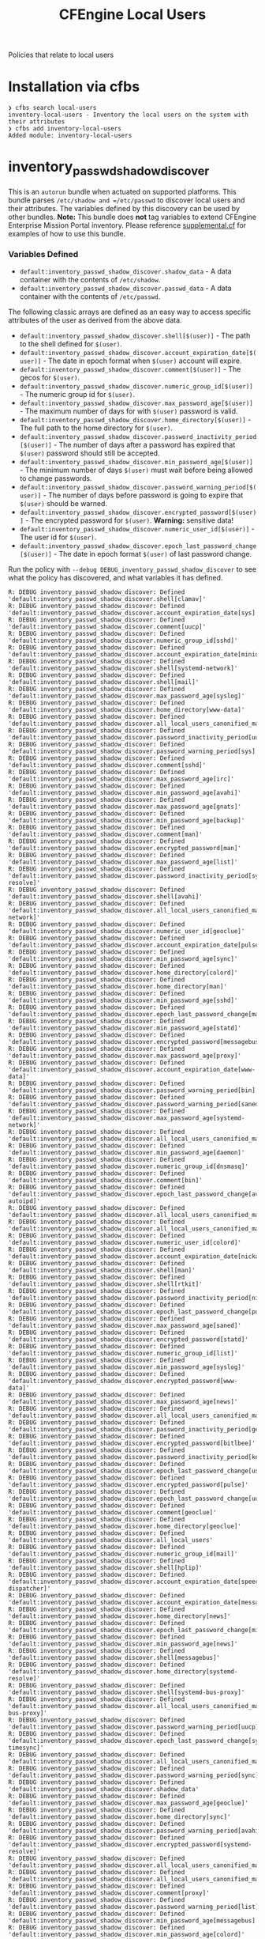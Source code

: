 #+TITLE: CFEngine Local Users

Policies that relate to local users

* Installation via cfbs

#+begin_example
  ❯ cfbs search local-users
  inventory-local-users - Inventory the local users on the system with their attributes
  ❯ cfbs add inventory-local-users
  Added module: inventory-local-users
#+end_example



[[file:./media/inventory_local_users.png]]

* inventory_passwd_shadow_discover

This is an =autorun= bundle when actuated on supported platforms. This bundle
parses =/etc/shadow and =/etc/passwd= to discover local users and their
attributes. The variables defined by this discovery can be used by other
bundles. **Note:** This bundle does **not** tag variables to extend CFEngine
Enterprise Mission Portal inventory. Please reference [[file:./policy/supplemental.cf][supplemental.cf]] for
examples of how to use this bundle.

*** Variables Defined

- =default:inventory_passwd_shadow_discover.shadow_data= - A data container with the contents of =/etc/shadow=.
- =default:inventory_passwd_shadow_discover.passwd_data= - A data container with the contents of =/etc/passwd=.

The following classic arrays are defined as an easy way to access specific
attributes of the user as derived from the above data.

- =default:inventory_passwd_shadow_discover.shell[$(user)]= - The path to the shell defined for =$(user)=.
- =default:inventory_passwd_shadow_discover.account_expiration_date[$(user)]= - The date in epoch format when =$(user)= account will expire.
- =default:inventory_passwd_shadow_discover.comment[$(user)]= - The gecos for =$(user)=.
- =default:inventory_passwd_shadow_discover.numeric_group_id[$(user)]= - The numeric group id for =$(user)=.
- =default:inventory_passwd_shadow_discover.max_password_age[$(user)]= - The maximum number of days for with =$(user)= password is valid.
- =default:inventory_passwd_shadow_discover.home_directory[$(user)]= - The full path to the home directory for =$(user)=.
- =default:inventory_passwd_shadow_discover.password_inactivity_period[$(user)]= - The number of days after a password has expired that =$(user)= password should still be accepted.
- =default:inventory_passwd_shadow_discover.min_password_age[$(user)]= - The minimum number of days =$(user)= must wait before being allowed to change passwords.
- =default:inventory_passwd_shadow_discover.password_warning_period[$(user)]= - The number of days before password is going to expire that =$(user)= should be warned.
- =default:inventory_passwd_shadow_discover.encrypted_password[$(user)]= - The encrypted password for =$(user)=. *Warning:* sensitive data!
- =default:inventory_passwd_shadow_discover.numeric_user_id[$(user)]= - The user id for =$(user)=.
- =default:inventory_passwd_shadow_discover.epoch_last_password_change[$(user)]= - The date in epoch format =$(user)= of last password change.

Run the policy with =--debug DEBUG_inventory_passwd_shadow_discover= to see what
the policy has discovered, and what variables it has defined.

#+BEGIN_EXAMPLE
R: DEBUG inventory_passwd_shadow_discover: Defined 'default:inventory_passwd_shadow_discover.shell[clamav]'
R: DEBUG inventory_passwd_shadow_discover: Defined 'default:inventory_passwd_shadow_discover.account_expiration_date[sys]'
R: DEBUG inventory_passwd_shadow_discover: Defined 'default:inventory_passwd_shadow_discover.comment[uucp]'
R: DEBUG inventory_passwd_shadow_discover: Defined 'default:inventory_passwd_shadow_discover.numeric_group_id[sshd]'
R: DEBUG inventory_passwd_shadow_discover: Defined 'default:inventory_passwd_shadow_discover.account_expiration_date[minidlna]'
R: DEBUG inventory_passwd_shadow_discover: Defined 'default:inventory_passwd_shadow_discover.shell[systemd-network]'
R: DEBUG inventory_passwd_shadow_discover: Defined 'default:inventory_passwd_shadow_discover.shell[mail]'
R: DEBUG inventory_passwd_shadow_discover: Defined 'default:inventory_passwd_shadow_discover.max_password_age[syslog]'
R: DEBUG inventory_passwd_shadow_discover: Defined 'default:inventory_passwd_shadow_discover.home_directory[www-data]'
R: DEBUG inventory_passwd_shadow_discover: Defined 'default:inventory_passwd_shadow_discover.all_local_users_canonified_map[whoopsie]'
R: DEBUG inventory_passwd_shadow_discover: Defined 'default:inventory_passwd_shadow_discover.password_inactivity_period[uucp]'
R: DEBUG inventory_passwd_shadow_discover: Defined 'default:inventory_passwd_shadow_discover.password_warning_period[sys]'
R: DEBUG inventory_passwd_shadow_discover: Defined 'default:inventory_passwd_shadow_discover.comment[sshd]'
R: DEBUG inventory_passwd_shadow_discover: Defined 'default:inventory_passwd_shadow_discover.max_password_age[irc]'
R: DEBUG inventory_passwd_shadow_discover: Defined 'default:inventory_passwd_shadow_discover.min_password_age[avahi]'
R: DEBUG inventory_passwd_shadow_discover: Defined 'default:inventory_passwd_shadow_discover.max_password_age[gnats]'
R: DEBUG inventory_passwd_shadow_discover: Defined 'default:inventory_passwd_shadow_discover.min_password_age[backup]'
R: DEBUG inventory_passwd_shadow_discover: Defined 'default:inventory_passwd_shadow_discover.comment[man]'
R: DEBUG inventory_passwd_shadow_discover: Defined 'default:inventory_passwd_shadow_discover.encrypted_password[man]'
R: DEBUG inventory_passwd_shadow_discover: Defined 'default:inventory_passwd_shadow_discover.max_password_age[list]'
R: DEBUG inventory_passwd_shadow_discover: Defined 'default:inventory_passwd_shadow_discover.password_inactivity_period[systemd-resolve]'
R: DEBUG inventory_passwd_shadow_discover: Defined 'default:inventory_passwd_shadow_discover.shell[avahi]'
R: DEBUG inventory_passwd_shadow_discover: Defined 'default:inventory_passwd_shadow_discover.all_local_users_canonified_map[systemd-network]'
R: DEBUG inventory_passwd_shadow_discover: Defined 'default:inventory_passwd_shadow_discover.numeric_user_id[geoclue]'
R: DEBUG inventory_passwd_shadow_discover: Defined 'default:inventory_passwd_shadow_discover.account_expiration_date[pulse]'
R: DEBUG inventory_passwd_shadow_discover: Defined 'default:inventory_passwd_shadow_discover.min_password_age[sync]'
R: DEBUG inventory_passwd_shadow_discover: Defined 'default:inventory_passwd_shadow_discover.home_directory[colord]'
R: DEBUG inventory_passwd_shadow_discover: Defined 'default:inventory_passwd_shadow_discover.home_directory[man]'
R: DEBUG inventory_passwd_shadow_discover: Defined 'default:inventory_passwd_shadow_discover.min_password_age[sshd]'
R: DEBUG inventory_passwd_shadow_discover: Defined 'default:inventory_passwd_shadow_discover.epoch_last_password_change[mail]'
R: DEBUG inventory_passwd_shadow_discover: Defined 'default:inventory_passwd_shadow_discover.min_password_age[statd]'
R: DEBUG inventory_passwd_shadow_discover: Defined 'default:inventory_passwd_shadow_discover.encrypted_password[messagebus]'
R: DEBUG inventory_passwd_shadow_discover: Defined 'default:inventory_passwd_shadow_discover.max_password_age[proxy]'
R: DEBUG inventory_passwd_shadow_discover: Defined 'default:inventory_passwd_shadow_discover.account_expiration_date[www-data]'
R: DEBUG inventory_passwd_shadow_discover: Defined 'default:inventory_passwd_shadow_discover.password_warning_period[bin]'
R: DEBUG inventory_passwd_shadow_discover: Defined 'default:inventory_passwd_shadow_discover.password_warning_period[saned]'
R: DEBUG inventory_passwd_shadow_discover: Defined 'default:inventory_passwd_shadow_discover.max_password_age[systemd-network]'
R: DEBUG inventory_passwd_shadow_discover: Defined 'default:inventory_passwd_shadow_discover.all_local_users_canonified_map[kernoops]'
R: DEBUG inventory_passwd_shadow_discover: Defined 'default:inventory_passwd_shadow_discover.min_password_age[daemon]'
R: DEBUG inventory_passwd_shadow_discover: Defined 'default:inventory_passwd_shadow_discover.numeric_group_id[dnsmasq]'
R: DEBUG inventory_passwd_shadow_discover: Defined 'default:inventory_passwd_shadow_discover.comment[bin]'
R: DEBUG inventory_passwd_shadow_discover: Defined 'default:inventory_passwd_shadow_discover.epoch_last_password_change[avahi-autoipd]'
R: DEBUG inventory_passwd_shadow_discover: Defined 'default:inventory_passwd_shadow_discover.all_local_users_canonified_map[list]'
R: DEBUG inventory_passwd_shadow_discover: Defined 'default:inventory_passwd_shadow_discover.all_local_users_canonified_map[uucp]'
R: DEBUG inventory_passwd_shadow_discover: Defined 'default:inventory_passwd_shadow_discover.numeric_user_id[colord]'
R: DEBUG inventory_passwd_shadow_discover: Defined 'default:inventory_passwd_shadow_discover.account_expiration_date[nickanderson]'
R: DEBUG inventory_passwd_shadow_discover: Defined 'default:inventory_passwd_shadow_discover.shell[man]'
R: DEBUG inventory_passwd_shadow_discover: Defined 'default:inventory_passwd_shadow_discover.shell[rtkit]'
R: DEBUG inventory_passwd_shadow_discover: Defined 'default:inventory_passwd_shadow_discover.password_inactivity_period[nickanderson]'
R: DEBUG inventory_passwd_shadow_discover: Defined 'default:inventory_passwd_shadow_discover.epoch_last_password_change[pulse]'
R: DEBUG inventory_passwd_shadow_discover: Defined 'default:inventory_passwd_shadow_discover.max_password_age[saned]'
R: DEBUG inventory_passwd_shadow_discover: Defined 'default:inventory_passwd_shadow_discover.encrypted_password[statd]'
R: DEBUG inventory_passwd_shadow_discover: Defined 'default:inventory_passwd_shadow_discover.numeric_group_id[list]'
R: DEBUG inventory_passwd_shadow_discover: Defined 'default:inventory_passwd_shadow_discover.min_password_age[syslog]'
R: DEBUG inventory_passwd_shadow_discover: Defined 'default:inventory_passwd_shadow_discover.encrypted_password[www-data]'
R: DEBUG inventory_passwd_shadow_discover: Defined 'default:inventory_passwd_shadow_discover.max_password_age[news]'
R: DEBUG inventory_passwd_shadow_discover: Defined 'default:inventory_passwd_shadow_discover.all_local_users_canonified_map[avahi]'
R: DEBUG inventory_passwd_shadow_discover: Defined 'default:inventory_passwd_shadow_discover.password_inactivity_period[geoclue]'
R: DEBUG inventory_passwd_shadow_discover: Defined 'default:inventory_passwd_shadow_discover.encrypted_password[bitlbee]'
R: DEBUG inventory_passwd_shadow_discover: Defined 'default:inventory_passwd_shadow_discover.password_inactivity_period[kernoops]'
R: DEBUG inventory_passwd_shadow_discover: Defined 'default:inventory_passwd_shadow_discover.epoch_last_password_change[usbmux]'
R: DEBUG inventory_passwd_shadow_discover: Defined 'default:inventory_passwd_shadow_discover.encrypted_password[pulse]'
R: DEBUG inventory_passwd_shadow_discover: Defined 'default:inventory_passwd_shadow_discover.epoch_last_password_change[uuidd]'
R: DEBUG inventory_passwd_shadow_discover: Defined 'default:inventory_passwd_shadow_discover.comment[geoclue]'
R: DEBUG inventory_passwd_shadow_discover: Defined 'default:inventory_passwd_shadow_discover.home_directory[geoclue]'
R: DEBUG inventory_passwd_shadow_discover: Defined 'default:inventory_passwd_shadow_discover.all_local_users'
R: DEBUG inventory_passwd_shadow_discover: Defined 'default:inventory_passwd_shadow_discover.numeric_group_id[mail]'
R: DEBUG inventory_passwd_shadow_discover: Defined 'default:inventory_passwd_shadow_discover.shell[hplip]'
R: DEBUG inventory_passwd_shadow_discover: Defined 'default:inventory_passwd_shadow_discover.account_expiration_date[speech-dispatcher]'
R: DEBUG inventory_passwd_shadow_discover: Defined 'default:inventory_passwd_shadow_discover.account_expiration_date[messagebus]'
R: DEBUG inventory_passwd_shadow_discover: Defined 'default:inventory_passwd_shadow_discover.home_directory[news]'
R: DEBUG inventory_passwd_shadow_discover: Defined 'default:inventory_passwd_shadow_discover.epoch_last_password_change[minidlna]'
R: DEBUG inventory_passwd_shadow_discover: Defined 'default:inventory_passwd_shadow_discover.min_password_age[news]'
R: DEBUG inventory_passwd_shadow_discover: Defined 'default:inventory_passwd_shadow_discover.shell[messagebus]'
R: DEBUG inventory_passwd_shadow_discover: Defined 'default:inventory_passwd_shadow_discover.home_directory[systemd-resolve]'
R: DEBUG inventory_passwd_shadow_discover: Defined 'default:inventory_passwd_shadow_discover.shell[systemd-bus-proxy]'
R: DEBUG inventory_passwd_shadow_discover: Defined 'default:inventory_passwd_shadow_discover.all_local_users_canonified_map[systemd-bus-proxy]'
R: DEBUG inventory_passwd_shadow_discover: Defined 'default:inventory_passwd_shadow_discover.password_warning_period[uucp]'
R: DEBUG inventory_passwd_shadow_discover: Defined 'default:inventory_passwd_shadow_discover.epoch_last_password_change[systemd-timesync]'
R: DEBUG inventory_passwd_shadow_discover: Defined 'default:inventory_passwd_shadow_discover.all_local_users_canonified_map[uuidd]'
R: DEBUG inventory_passwd_shadow_discover: Defined 'default:inventory_passwd_shadow_discover.password_warning_period[sync]'
R: DEBUG inventory_passwd_shadow_discover: Defined 'default:inventory_passwd_shadow_discover.shadow_data'
R: DEBUG inventory_passwd_shadow_discover: Defined 'default:inventory_passwd_shadow_discover.max_password_age[geoclue]'
R: DEBUG inventory_passwd_shadow_discover: Defined 'default:inventory_passwd_shadow_discover.home_directory[sync]'
R: DEBUG inventory_passwd_shadow_discover: Defined 'default:inventory_passwd_shadow_discover.password_warning_period[avahi]'
R: DEBUG inventory_passwd_shadow_discover: Defined 'default:inventory_passwd_shadow_discover.encrypted_password[systemd-resolve]'
R: DEBUG inventory_passwd_shadow_discover: Defined 'default:inventory_passwd_shadow_discover.all_local_users_canonified_map[colord]'
R: DEBUG inventory_passwd_shadow_discover: Defined 'default:inventory_passwd_shadow_discover.all_local_users_canonified_map[hplip]'
R: DEBUG inventory_passwd_shadow_discover: Defined 'default:inventory_passwd_shadow_discover.comment[proxy]'
R: DEBUG inventory_passwd_shadow_discover: Defined 'default:inventory_passwd_shadow_discover.password_warning_period[list]'
R: DEBUG inventory_passwd_shadow_discover: Defined 'default:inventory_passwd_shadow_discover.min_password_age[messagebus]'
R: DEBUG inventory_passwd_shadow_discover: Defined 'default:inventory_passwd_shadow_discover.min_password_age[colord]'
R: DEBUG inventory_passwd_shadow_discover: Defined 'default:inventory_passwd_shadow_discover.comment[sys]'
R: DEBUG inventory_passwd_shadow_discover: Defined 'default:inventory_passwd_shadow_discover.numeric_group_id[minidlna]'
R: DEBUG inventory_passwd_shadow_discover: Defined 'default:inventory_passwd_shadow_discover.min_password_age[systemd-resolve]'
R: DEBUG inventory_passwd_shadow_discover: Defined 'default:inventory_passwd_shadow_discover.comment[pulse]'
R: DEBUG inventory_passwd_shadow_discover: Defined 'default:inventory_passwd_shadow_discover.all_local_users_str'
R: DEBUG inventory_passwd_shadow_discover: Defined 'default:inventory_passwd_shadow_discover.comment[daemon]'
R: DEBUG inventory_passwd_shadow_discover: Defined 'default:inventory_passwd_shadow_discover.encrypted_password[news]'
R: DEBUG inventory_passwd_shadow_discover: Defined 'default:inventory_passwd_shadow_discover.numeric_user_id[mail]'
R: DEBUG inventory_passwd_shadow_discover: Defined 'default:inventory_passwd_shadow_discover.epoch_last_password_change[root]'
R: DEBUG inventory_passwd_shadow_discover: Defined 'default:inventory_passwd_shadow_discover.comment[avahi]'
R: DEBUG inventory_passwd_shadow_discover: Defined 'default:inventory_passwd_shadow_discover.epoch_last_password_change[dnsmasq]'
R: DEBUG inventory_passwd_shadow_discover: Defined 'default:inventory_passwd_shadow_discover.password_inactivity_period[pulse]'
R: DEBUG inventory_passwd_shadow_discover: Defined 'default:inventory_passwd_shadow_discover.numeric_group_id[systemd-resolve]'
R: DEBUG inventory_passwd_shadow_discover: Defined 'default:inventory_passwd_shadow_discover.numeric_user_id[root]'
R: DEBUG inventory_passwd_shadow_discover: Defined 'default:inventory_passwd_shadow_discover.shell[uuidd]'
R: DEBUG inventory_passwd_shadow_discover: Defined 'default:inventory_passwd_shadow_discover.min_password_age[debian-spamd]'
R: DEBUG inventory_passwd_shadow_discover: Defined 'default:inventory_passwd_shadow_discover.home_directory[saned]'
R: DEBUG inventory_passwd_shadow_discover: Defined 'default:inventory_passwd_shadow_discover.min_password_age[systemd-bus-proxy]'
R: DEBUG inventory_passwd_shadow_discover: Defined 'default:inventory_passwd_shadow_discover.epoch_last_password_change[rtkit]'
R: DEBUG inventory_passwd_shadow_discover: Defined 'default:inventory_passwd_shadow_discover.encrypted_password[sync]'
R: DEBUG inventory_passwd_shadow_discover: Defined 'default:inventory_passwd_shadow_discover.password_inactivity_period[proxy]'
R: DEBUG inventory_passwd_shadow_discover: Defined 'default:inventory_passwd_shadow_discover.password_warning_period[gdm]'
R: DEBUG inventory_passwd_shadow_discover: Defined 'default:inventory_passwd_shadow_discover.password_warning_period[gnats]'
R: DEBUG inventory_passwd_shadow_discover: Defined 'default:inventory_passwd_shadow_discover.password_warning_period[daemon]'
R: DEBUG inventory_passwd_shadow_discover: Defined 'default:inventory_passwd_shadow_discover.all_local_users_canonified_map[sys]'
R: DEBUG inventory_passwd_shadow_discover: Defined 'default:inventory_passwd_shadow_discover.comment[debian-spamd]'
R: DEBUG inventory_passwd_shadow_discover: Defined 'default:inventory_passwd_shadow_discover.epoch_last_password_change[systemd-resolve]'
R: DEBUG inventory_passwd_shadow_discover: Defined 'default:inventory_passwd_shadow_discover.account_expiration_date[kernoops]'
R: DEBUG inventory_passwd_shadow_discover: Defined 'default:inventory_passwd_shadow_discover.account_expiration_date[lp]'
R: DEBUG inventory_passwd_shadow_discover: Defined 'default:inventory_passwd_shadow_discover.comment[usbmux]'
R: DEBUG inventory_passwd_shadow_discover: Defined 'default:inventory_passwd_shadow_discover.numeric_group_id[gnats]'
R: DEBUG inventory_passwd_shadow_discover: Defined 'default:inventory_passwd_shadow_discover.max_password_age[usbmux]'
R: DEBUG inventory_passwd_shadow_discover: Defined 'default:inventory_passwd_shadow_discover.numeric_group_id[uucp]'
R: DEBUG inventory_passwd_shadow_discover: Defined 'default:inventory_passwd_shadow_discover.encrypted_password[daemon]'
R: DEBUG inventory_passwd_shadow_discover: Defined 'default:inventory_passwd_shadow_discover.numeric_user_id[nobody]'
R: DEBUG inventory_passwd_shadow_discover: Defined 'default:inventory_passwd_shadow_discover.epoch_last_password_change[bin]'
R: DEBUG inventory_passwd_shadow_discover: Defined 'default:inventory_passwd_shadow_discover.all_local_users_canonified_map[bin]'
R: DEBUG inventory_passwd_shadow_discover: Defined 'default:inventory_passwd_shadow_discover.numeric_user_id[dnsmasq]'
R: DEBUG inventory_passwd_shadow_discover: Defined 'default:inventory_passwd_shadow_discover.password_warning_period[messagebus]'
R: DEBUG inventory_passwd_shadow_discover: Defined 'default:inventory_passwd_shadow_discover.password_inactivity_period[sys]'
R: DEBUG inventory_passwd_shadow_discover: Defined 'default:inventory_passwd_shadow_discover.shell[daemon]'
R: DEBUG inventory_passwd_shadow_discover: Defined 'default:inventory_passwd_shadow_discover.epoch_last_password_change[irc]'
R: DEBUG inventory_passwd_shadow_discover: Defined 'default:inventory_passwd_shadow_discover.encrypted_password[uuidd]'
R: DEBUG inventory_passwd_shadow_discover: Defined 'default:inventory_passwd_shadow_discover.encrypted_password[avahi-autoipd]'
R: DEBUG inventory_passwd_shadow_discover: Defined 'default:inventory_passwd_shadow_discover.password_warning_period[syslog]'
R: DEBUG inventory_passwd_shadow_discover: Defined 'default:inventory_passwd_shadow_discover.shell[uucp]'
R: DEBUG inventory_passwd_shadow_discover: Defined 'default:inventory_passwd_shadow_discover.account_expiration_date[colord]'
R: DEBUG inventory_passwd_shadow_discover: Defined 'default:inventory_passwd_shadow_discover.shell[systemd-resolve]'
R: DEBUG inventory_passwd_shadow_discover: Defined 'default:inventory_passwd_shadow_discover.epoch_last_password_change[whoopsie]'
R: DEBUG inventory_passwd_shadow_discover: Defined 'default:inventory_passwd_shadow_discover.numeric_group_id[systemd-timesync]'
R: DEBUG inventory_passwd_shadow_discover: Defined 'default:inventory_passwd_shadow_discover.shell[irc]'
R: DEBUG inventory_passwd_shadow_discover: Defined 'default:inventory_passwd_shadow_discover.all_local_users_canonified_map[rtkit]'
R: DEBUG inventory_passwd_shadow_discover: Defined 'default:inventory_passwd_shadow_discover.all_local_users_canonified_map[root]'
R: DEBUG inventory_passwd_shadow_discover: Defined 'default:inventory_passwd_shadow_discover.password_warning_period[usbmux]'
R: DEBUG inventory_passwd_shadow_discover: Defined 'default:inventory_passwd_shadow_discover.all_local_users_canonified_map[geoclue]'
R: DEBUG inventory_passwd_shadow_discover: Defined 'default:inventory_passwd_shadow_discover.shell[colord]'
R: DEBUG inventory_passwd_shadow_discover: Defined 'default:inventory_passwd_shadow_discover.max_password_age[gdm]'
R: DEBUG inventory_passwd_shadow_discover: Defined 'default:inventory_passwd_shadow_discover.all_local_users_canonified_map[backup]'
R: DEBUG inventory_passwd_shadow_discover: Defined 'default:inventory_passwd_shadow_discover.password_warning_period[root]'
R: DEBUG inventory_passwd_shadow_discover: Defined 'default:inventory_passwd_shadow_discover.account_expiration_date[geoclue]'
R: DEBUG inventory_passwd_shadow_discover: Defined 'default:inventory_passwd_shadow_discover.account_expiration_date[whoopsie]'
R: DEBUG inventory_passwd_shadow_discover: Defined 'default:inventory_passwd_shadow_discover.numeric_user_id[minidlna]'
R: DEBUG inventory_passwd_shadow_discover: Defined 'default:inventory_passwd_shadow_discover.shell[www-data]'
R: DEBUG inventory_passwd_shadow_discover: Defined 'default:inventory_passwd_shadow_discover.all_local_users_canonified_map[usbmux]'
R: DEBUG inventory_passwd_shadow_discover: Defined 'default:inventory_passwd_shadow_discover.max_password_age[lightdm]'
R: DEBUG inventory_passwd_shadow_discover: Defined 'default:inventory_passwd_shadow_discover.epoch_last_password_change[bitlbee]'
R: DEBUG inventory_passwd_shadow_discover: Defined 'default:inventory_passwd_shadow_discover.numeric_user_id[list]'
R: DEBUG inventory_passwd_shadow_discover: Defined 'default:inventory_passwd_shadow_discover.password_inactivity_period[whoopsie]'
R: DEBUG inventory_passwd_shadow_discover: Defined 'default:inventory_passwd_shadow_discover.home_directory[nickanderson]'
R: DEBUG inventory_passwd_shadow_discover: Defined 'default:inventory_passwd_shadow_discover.password_inactivity_period[syslog]'
R: DEBUG inventory_passwd_shadow_discover: Defined 'default:inventory_passwd_shadow_discover.shell[saned]'
R: DEBUG inventory_passwd_shadow_discover: Defined 'default:inventory_passwd_shadow_discover.shell[avahi-autoipd]'
R: DEBUG inventory_passwd_shadow_discover: Defined 'default:inventory_passwd_shadow_discover.account_expiration_date[nobody]'
R: DEBUG inventory_passwd_shadow_discover: Defined 'default:inventory_passwd_shadow_discover.password_warning_period[lightdm]'
R: DEBUG inventory_passwd_shadow_discover: Defined 'default:inventory_passwd_shadow_discover.min_password_age[games]'
R: DEBUG inventory_passwd_shadow_discover: Defined 'default:inventory_passwd_shadow_discover.password_warning_period[dnsmasq]'
R: DEBUG inventory_passwd_shadow_discover: Defined 'default:inventory_passwd_shadow_discover.numeric_group_id[uuidd]'
R: DEBUG inventory_passwd_shadow_discover: Defined 'default:inventory_passwd_shadow_discover.home_directory[pulse]'
R: DEBUG inventory_passwd_shadow_discover: Defined 'default:inventory_passwd_shadow_discover.min_password_age[root]'
R: DEBUG inventory_passwd_shadow_discover: Defined 'default:inventory_passwd_shadow_discover.numeric_user_id[gdm]'
R: DEBUG inventory_passwd_shadow_discover: Defined 'default:inventory_passwd_shadow_discover.password_inactivity_period[debian-spamd]'
R: DEBUG inventory_passwd_shadow_discover: Defined 'default:inventory_passwd_shadow_discover.min_password_age[sys]'
R: DEBUG inventory_passwd_shadow_discover: Defined 'default:inventory_passwd_shadow_discover.encrypted_password[lightdm]'
R: DEBUG inventory_passwd_shadow_discover: Defined 'default:inventory_passwd_shadow_discover.numeric_user_id[uuidd]'
R: DEBUG inventory_passwd_shadow_discover: Defined 'default:inventory_passwd_shadow_discover.numeric_user_id[uucp]'
R: DEBUG inventory_passwd_shadow_discover: Defined 'default:inventory_passwd_shadow_discover.password_inactivity_period[bitlbee]'
R: DEBUG inventory_passwd_shadow_discover: Defined 'default:inventory_passwd_shadow_discover.account_expiration_date[systemd-resolve]'
R: DEBUG inventory_passwd_shadow_discover: Defined 'default:inventory_passwd_shadow_discover.shell[gnats]'
R: DEBUG inventory_passwd_shadow_discover: Defined 'default:inventory_passwd_shadow_discover.shell[sync]'
R: DEBUG inventory_passwd_shadow_discover: Defined 'default:inventory_passwd_shadow_discover.shell[games]'
R: DEBUG inventory_passwd_shadow_discover: Defined 'default:inventory_passwd_shadow_discover.comment[games]'
R: DEBUG inventory_passwd_shadow_discover: Defined 'default:inventory_passwd_shadow_discover.shell[lightdm]'
R: DEBUG inventory_passwd_shadow_discover: Defined 'default:inventory_passwd_shadow_discover.home_directory[sshd]'
R: DEBUG inventory_passwd_shadow_discover: Defined 'default:inventory_passwd_shadow_discover.password_warning_period[irc]'
R: DEBUG inventory_passwd_shadow_discover: Defined 'default:inventory_passwd_shadow_discover.max_password_age[sync]'
R: DEBUG inventory_passwd_shadow_discover: Defined 'default:inventory_passwd_shadow_discover.numeric_group_id[whoopsie]'
R: DEBUG inventory_passwd_shadow_discover: Defined 'default:inventory_passwd_shadow_discover.account_expiration_date[statd]'
R: DEBUG inventory_passwd_shadow_discover: Defined 'default:inventory_passwd_shadow_discover.numeric_user_id[pulse]'
R: DEBUG inventory_passwd_shadow_discover: Defined 'default:inventory_passwd_shadow_discover.comment[messagebus]'
R: DEBUG inventory_passwd_shadow_discover: Defined 'default:inventory_passwd_shadow_discover.max_password_age[uuidd]'
R: DEBUG inventory_passwd_shadow_discover: Defined 'default:inventory_passwd_shadow_discover.comment[gdm]'
R: DEBUG inventory_passwd_shadow_discover: Defined 'default:inventory_passwd_shadow_discover.all_local_users_canonified_map[lightdm]'
R: DEBUG inventory_passwd_shadow_discover: Defined 'default:inventory_passwd_shadow_discover.epoch_last_password_change[syslog]'
R: DEBUG inventory_passwd_shadow_discover: Defined 'default:inventory_passwd_shadow_discover.epoch_last_password_change[sys]'
R: DEBUG inventory_passwd_shadow_discover: Defined 'default:inventory_passwd_shadow_discover.comment[mail]'
R: DEBUG inventory_passwd_shadow_discover: Defined 'default:inventory_passwd_shadow_discover.home_directory[systemd-timesync]'
R: DEBUG inventory_passwd_shadow_discover: Defined 'default:inventory_passwd_shadow_discover.shell[nickanderson]'
R: DEBUG inventory_passwd_shadow_discover: Defined 'default:inventory_passwd_shadow_discover.all_local_users_canonified_map[man]'
R: DEBUG inventory_passwd_shadow_discover: Defined 'default:inventory_passwd_shadow_discover.encrypted_password[uucp]'
R: DEBUG inventory_passwd_shadow_discover: Defined 'default:inventory_passwd_shadow_discover.min_password_age[rtkit]'
R: DEBUG inventory_passwd_shadow_discover: Defined 'default:inventory_passwd_shadow_discover.encrypted_password[games]'
R: DEBUG inventory_passwd_shadow_discover: Defined 'default:inventory_passwd_shadow_discover.password_warning_period[rtkit]'
R: DEBUG inventory_passwd_shadow_discover: Defined 'default:inventory_passwd_shadow_discover.numeric_group_id[www-data]'
R: DEBUG inventory_passwd_shadow_discover: Defined 'default:inventory_passwd_shadow_discover.min_password_age[avahi-autoipd]'
R: DEBUG inventory_passwd_shadow_discover: Defined 'default:inventory_passwd_shadow_discover.comment[lp]'
R: DEBUG inventory_passwd_shadow_discover: Defined 'default:inventory_passwd_shadow_discover.encrypted_password[usbmux]'
R: DEBUG inventory_passwd_shadow_discover: Defined 'default:inventory_passwd_shadow_discover.numeric_group_id[nickanderson]'
R: DEBUG inventory_passwd_shadow_discover: Defined 'default:inventory_passwd_shadow_discover.account_expiration_date[systemd-timesync]'
R: DEBUG inventory_passwd_shadow_discover: Defined 'default:inventory_passwd_shadow_discover.account_expiration_date[list]'
R: DEBUG inventory_passwd_shadow_discover: Defined 'default:inventory_passwd_shadow_discover.numeric_group_id[usbmux]'
R: DEBUG inventory_passwd_shadow_discover: Defined 'default:inventory_passwd_shadow_discover.epoch_last_password_change[list]'
R: DEBUG inventory_passwd_shadow_discover: Defined 'default:inventory_passwd_shadow_discover.epoch_last_password_change[backup]'
R: DEBUG inventory_passwd_shadow_discover: Defined 'default:inventory_passwd_shadow_discover.all_local_users_canonified_map[irc]'
R: DEBUG inventory_passwd_shadow_discover: Defined 'default:inventory_passwd_shadow_discover.comment[avahi-autoipd]'
R: DEBUG inventory_passwd_shadow_discover: Defined 'default:inventory_passwd_shadow_discover.account_expiration_date[lightdm]'
R: DEBUG inventory_passwd_shadow_discover: Defined 'default:inventory_passwd_shadow_discover.min_password_age[whoopsie]'
R: DEBUG inventory_passwd_shadow_discover: Defined 'default:inventory_passwd_shadow_discover.password_inactivity_period[backup]'
R: DEBUG inventory_passwd_shadow_discover: Defined 'default:inventory_passwd_shadow_discover.all_local_users_canonified_map[saned]'
R: DEBUG inventory_passwd_shadow_discover: Defined 'default:inventory_passwd_shadow_discover.max_password_age[nobody]'
R: DEBUG inventory_passwd_shadow_discover: Defined 'default:inventory_passwd_shadow_discover.numeric_user_id[bitlbee]'
R: DEBUG inventory_passwd_shadow_discover: Defined 'default:inventory_passwd_shadow_discover.epoch_last_password_change[debian-spamd]'
R: DEBUG inventory_passwd_shadow_discover: Defined 'default:inventory_passwd_shadow_discover.numeric_group_id[sync]'
R: DEBUG inventory_passwd_shadow_discover: Defined 'default:inventory_passwd_shadow_discover.encrypted_password[systemd-network]'
R: DEBUG inventory_passwd_shadow_discover: Defined 'default:inventory_passwd_shadow_discover.max_password_age[pulse]'
R: DEBUG inventory_passwd_shadow_discover: Defined 'default:inventory_passwd_shadow_discover.numeric_user_id[rtkit]'
R: DEBUG inventory_passwd_shadow_discover: Defined 'default:inventory_passwd_shadow_discover.account_expiration_date[uucp]'
R: DEBUG inventory_passwd_shadow_discover: Defined 'default:inventory_passwd_shadow_discover.encrypted_password[backup]'
R: DEBUG inventory_passwd_shadow_discover: Defined 'default:inventory_passwd_shadow_discover.min_password_age[list]'
R: DEBUG inventory_passwd_shadow_discover: Defined 'default:inventory_passwd_shadow_discover.home_directory[gnats]'
R: DEBUG inventory_passwd_shadow_discover: Defined 'default:inventory_passwd_shadow_discover.numeric_group_id[systemd-network]'
R: DEBUG inventory_passwd_shadow_discover: Defined 'default:inventory_passwd_shadow_discover.numeric_user_id[saned]'
R: DEBUG inventory_passwd_shadow_discover: Defined 'default:inventory_passwd_shadow_discover.min_password_age[lp]'
R: DEBUG inventory_passwd_shadow_discover: Defined 'default:inventory_passwd_shadow_discover.account_expiration_date[bin]'
R: DEBUG inventory_passwd_shadow_discover: Defined 'default:inventory_passwd_shadow_discover.shell[proxy]'
R: DEBUG inventory_passwd_shadow_discover: Defined 'default:inventory_passwd_shadow_discover.password_inactivity_period[rtkit]'
R: DEBUG inventory_passwd_shadow_discover: Defined 'default:inventory_passwd_shadow_discover.home_directory[usbmux]'
R: DEBUG inventory_passwd_shadow_discover: Defined 'default:inventory_passwd_shadow_discover.password_inactivity_period[uuidd]'
R: DEBUG inventory_passwd_shadow_discover: Defined 'default:inventory_passwd_shadow_discover.account_expiration_date[gnats]'
R: DEBUG inventory_passwd_shadow_discover: Defined 'default:inventory_passwd_shadow_discover.passwd_file'
R: DEBUG inventory_passwd_shadow_discover: Defined 'default:inventory_passwd_shadow_discover.numeric_user_id[games]'
R: DEBUG inventory_passwd_shadow_discover: Defined 'default:inventory_passwd_shadow_discover.password_inactivity_period[colord]'
R: DEBUG inventory_passwd_shadow_discover: Defined 'default:inventory_passwd_shadow_discover.epoch_last_password_change[lp]'
R: DEBUG inventory_passwd_shadow_discover: Defined 'default:inventory_passwd_shadow_discover.password_inactivity_period[irc]'
R: DEBUG inventory_passwd_shadow_discover: Defined 'default:inventory_passwd_shadow_discover.shell[bin]'
R: DEBUG inventory_passwd_shadow_discover: Defined 'default:inventory_passwd_shadow_discover.encrypted_password[debian-spamd]'
R: DEBUG inventory_passwd_shadow_discover: Defined 'default:inventory_passwd_shadow_discover.home_directory[whoopsie]'
R: DEBUG inventory_passwd_shadow_discover: Defined 'default:inventory_passwd_shadow_discover.password_inactivity_period[dnsmasq]'
R: DEBUG inventory_passwd_shadow_discover: Defined 'default:inventory_passwd_shadow_discover.password_inactivity_period[lightdm]'
R: DEBUG inventory_passwd_shadow_discover: Defined 'default:inventory_passwd_shadow_discover.epoch_last_password_change[speech-dispatcher]'
R: DEBUG inventory_passwd_shadow_discover: Defined 'default:inventory_passwd_shadow_discover.encrypted_password[mail]'
R: DEBUG inventory_passwd_shadow_discover: Defined 'default:inventory_passwd_shadow_discover.account_expiration_date[systemd-bus-proxy]'
R: DEBUG inventory_passwd_shadow_discover: Defined 'default:inventory_passwd_shadow_discover.shell[geoclue]'
R: DEBUG inventory_passwd_shadow_discover: Defined 'default:inventory_passwd_shadow_discover.numeric_user_id[systemd-resolve]'
R: DEBUG inventory_passwd_shadow_discover: Defined 'default:inventory_passwd_shadow_discover.password_warning_period[bitlbee]'
R: DEBUG inventory_passwd_shadow_discover: Defined 'default:inventory_passwd_shadow_discover.password_inactivity_period[www-data]'
R: DEBUG inventory_passwd_shadow_discover: Defined 'default:inventory_passwd_shadow_discover.shadow_file'
R: DEBUG inventory_passwd_shadow_discover: Defined 'default:inventory_passwd_shadow_discover.min_password_age[kernoops]'
R: DEBUG inventory_passwd_shadow_discover: Defined 'default:inventory_passwd_shadow_discover.numeric_group_id[daemon]'
R: DEBUG inventory_passwd_shadow_discover: Defined 'default:inventory_passwd_shadow_discover.encrypted_password[bin]'
R: DEBUG inventory_passwd_shadow_discover: Defined 'default:inventory_passwd_shadow_discover.password_inactivity_period[systemd-timesync]'
R: DEBUG inventory_passwd_shadow_discover: Defined 'default:inventory_passwd_shadow_discover.all_local_users_canonified_map[avahi-autoipd]'
R: DEBUG inventory_passwd_shadow_discover: Defined 'default:inventory_passwd_shadow_discover.shell[whoopsie]'
R: DEBUG inventory_passwd_shadow_discover: Defined 'default:inventory_passwd_shadow_discover.encrypted_password[list]'
R: DEBUG inventory_passwd_shadow_discover: Defined 'default:inventory_passwd_shadow_discover.epoch_last_password_change[clamav]'
R: DEBUG inventory_passwd_shadow_discover: Defined 'default:inventory_passwd_shadow_discover.home_directory[backup]'
R: DEBUG inventory_passwd_shadow_discover: Defined 'default:inventory_passwd_shadow_discover.password_warning_period[debian-spamd]'
R: DEBUG inventory_passwd_shadow_discover: Defined 'default:inventory_passwd_shadow_discover.epoch_last_password_change[gnats]'
R: DEBUG inventory_passwd_shadow_discover: Defined 'default:inventory_passwd_shadow_discover._myvars'
R: DEBUG inventory_passwd_shadow_discover: Defined 'default:inventory_passwd_shadow_discover.min_password_age[gdm]'
R: DEBUG inventory_passwd_shadow_discover: Defined 'default:inventory_passwd_shadow_discover.numeric_group_id[avahi-autoipd]'
R: DEBUG inventory_passwd_shadow_discover: Defined 'default:inventory_passwd_shadow_discover.home_directory[speech-dispatcher]'
R: DEBUG inventory_passwd_shadow_discover: Defined 'default:inventory_passwd_shadow_discover.numeric_group_id[man]'
R: DEBUG inventory_passwd_shadow_discover: Defined 'default:inventory_passwd_shadow_discover.epoch_last_password_change[systemd-bus-proxy]'
R: DEBUG inventory_passwd_shadow_discover: Defined 'default:inventory_passwd_shadow_discover.min_password_age[saned]'
R: DEBUG inventory_passwd_shadow_discover: Defined 'default:inventory_passwd_shadow_discover.password_inactivity_period[sshd]'
R: DEBUG inventory_passwd_shadow_discover: Defined 'default:inventory_passwd_shadow_discover.password_inactivity_period[saned]'
R: DEBUG inventory_passwd_shadow_discover: Defined 'default:inventory_passwd_shadow_discover.encrypted_password[sys]'
R: DEBUG inventory_passwd_shadow_discover: Defined 'default:inventory_passwd_shadow_discover.home_directory[list]'
R: DEBUG inventory_passwd_shadow_discover: Defined 'default:inventory_passwd_shadow_discover.home_directory[statd]'
R: DEBUG inventory_passwd_shadow_discover: Defined 'default:inventory_passwd_shadow_discover.all_local_users_canonified_map[mail]'
R: DEBUG inventory_passwd_shadow_discover: Defined 'default:inventory_passwd_shadow_discover.shell[lp]'
R: DEBUG inventory_passwd_shadow_discover: Defined 'default:inventory_passwd_shadow_discover.max_password_age[bitlbee]'
R: DEBUG inventory_passwd_shadow_discover: Defined 'default:inventory_passwd_shadow_discover.all_local_users_canonified_map[nickanderson]'
R: DEBUG inventory_passwd_shadow_discover: Defined 'default:inventory_passwd_shadow_discover.password_inactivity_period[man]'
R: DEBUG inventory_passwd_shadow_discover: Defined 'default:inventory_passwd_shadow_discover.encrypted_password[nobody]'
R: DEBUG inventory_passwd_shadow_discover: Defined 'default:inventory_passwd_shadow_discover.numeric_group_id[kernoops]'
R: DEBUG inventory_passwd_shadow_discover: Defined 'default:inventory_passwd_shadow_discover.epoch_last_password_change[nickanderson]'
R: DEBUG inventory_passwd_shadow_discover: Defined 'default:inventory_passwd_shadow_discover.all_local_users_canonified_map[gdm]'
R: DEBUG inventory_passwd_shadow_discover: Defined 'default:inventory_passwd_shadow_discover.numeric_group_id[geoclue]'
R: DEBUG inventory_passwd_shadow_discover: Defined 'default:inventory_passwd_shadow_discover.max_password_age[nickanderson]'
R: DEBUG inventory_passwd_shadow_discover: Defined 'default:inventory_passwd_shadow_discover.max_password_age[statd]'
R: DEBUG inventory_passwd_shadow_discover: Defined 'default:inventory_passwd_shadow_discover.password_inactivity_period[lp]'
R: DEBUG inventory_passwd_shadow_discover: Defined 'default:inventory_passwd_shadow_discover.numeric_user_id[sys]'
R: DEBUG inventory_passwd_shadow_discover: Defined 'default:inventory_passwd_shadow_discover.max_password_age[sys]'
R: DEBUG inventory_passwd_shadow_discover: Defined 'default:inventory_passwd_shadow_discover.max_password_age[daemon]'
R: DEBUG inventory_passwd_shadow_discover: Defined 'default:inventory_passwd_shadow_discover.account_expiration_date[games]'
R: DEBUG inventory_passwd_shadow_discover: Defined 'default:inventory_passwd_shadow_discover.comment[statd]'
R: DEBUG inventory_passwd_shadow_discover: Defined 'default:inventory_passwd_shadow_discover.epoch_last_password_change[lightdm]'
R: DEBUG inventory_passwd_shadow_discover: Defined 'default:inventory_passwd_shadow_discover.epoch_last_password_change[uucp]'
R: DEBUG inventory_passwd_shadow_discover: Defined 'default:inventory_passwd_shadow_discover.shell[syslog]'
R: DEBUG inventory_passwd_shadow_discover: Defined 'default:inventory_passwd_shadow_discover.numeric_group_id[syslog]'
R: DEBUG inventory_passwd_shadow_discover: Defined 'default:inventory_passwd_shadow_discover.account_expiration_date[sshd]'
R: DEBUG inventory_passwd_shadow_discover: Defined 'default:inventory_passwd_shadow_discover.min_password_age[dnsmasq]'
R: DEBUG inventory_passwd_shadow_discover: Defined 'default:inventory_passwd_shadow_discover.all_local_users_canonified_map[proxy]'
R: DEBUG inventory_passwd_shadow_discover: Defined 'default:inventory_passwd_shadow_discover.password_inactivity_period[news]'
R: DEBUG inventory_passwd_shadow_discover: Defined 'default:inventory_passwd_shadow_discover.epoch_last_password_change[hplip]'
R: DEBUG inventory_passwd_shadow_discover: Defined 'default:inventory_passwd_shadow_discover.min_password_age[pulse]'
R: DEBUG inventory_passwd_shadow_discover: Defined 'default:inventory_passwd_shadow_discover.numeric_user_id[statd]'
R: DEBUG inventory_passwd_shadow_discover: Defined 'default:inventory_passwd_shadow_discover.max_password_age[man]'
R: DEBUG inventory_passwd_shadow_discover: Defined 'default:inventory_passwd_shadow_discover.password_warning_period[systemd-bus-proxy]'
R: DEBUG inventory_passwd_shadow_discover: Defined 'default:inventory_passwd_shadow_discover.account_expiration_date[clamav]'
R: DEBUG inventory_passwd_shadow_discover: Defined 'default:inventory_passwd_shadow_discover.numeric_group_id[avahi]'
R: DEBUG inventory_passwd_shadow_discover: Defined 'default:inventory_passwd_shadow_discover.numeric_user_id[backup]'
R: DEBUG inventory_passwd_shadow_discover: Defined 'default:inventory_passwd_shadow_discover.encrypted_password[colord]'
R: DEBUG inventory_passwd_shadow_discover: Defined 'default:inventory_passwd_shadow_discover.comment[gnats]'
R: DEBUG inventory_passwd_shadow_discover: Defined 'default:inventory_passwd_shadow_discover.comment[systemd-network]'
R: DEBUG inventory_passwd_shadow_discover: Defined 'default:inventory_passwd_shadow_discover.account_expiration_date[debian-spamd]'
R: DEBUG inventory_passwd_shadow_discover: Defined 'default:inventory_passwd_shadow_discover.encrypted_password[syslog]'
R: DEBUG inventory_passwd_shadow_discover: Defined 'default:inventory_passwd_shadow_discover.password_inactivity_period[systemd-network]'
R: DEBUG inventory_passwd_shadow_discover: Defined 'default:inventory_passwd_shadow_discover.password_warning_period[colord]'
R: DEBUG inventory_passwd_shadow_discover: Defined 'default:inventory_passwd_shadow_discover.password_warning_period[games]'
R: DEBUG inventory_passwd_shadow_discover: Defined 'default:inventory_passwd_shadow_discover.password_warning_period[man]'
R: DEBUG inventory_passwd_shadow_discover: Defined 'default:inventory_passwd_shadow_discover.account_expiration_date[dnsmasq]'
R: DEBUG inventory_passwd_shadow_discover: Defined 'default:inventory_passwd_shadow_discover.epoch_last_password_change[man]'
R: DEBUG inventory_passwd_shadow_discover: Defined 'default:inventory_passwd_shadow_discover.all_local_users_canonified_map[clamav]'
R: DEBUG inventory_passwd_shadow_discover: Defined 'default:inventory_passwd_shadow_discover.all_local_users_canonified_map[nobody]'
R: DEBUG inventory_passwd_shadow_discover: Defined 'default:inventory_passwd_shadow_discover.min_password_age[irc]'
R: DEBUG inventory_passwd_shadow_discover: Defined 'default:inventory_passwd_shadow_discover.min_password_age[usbmux]'
R: DEBUG inventory_passwd_shadow_discover: Defined 'default:inventory_passwd_shadow_discover.password_inactivity_period[speech-dispatcher]'
R: DEBUG inventory_passwd_shadow_discover: Defined 'default:inventory_passwd_shadow_discover.account_expiration_date[uuidd]'
R: DEBUG inventory_passwd_shadow_discover: Defined 'default:inventory_passwd_shadow_discover.comment[kernoops]'
R: DEBUG inventory_passwd_shadow_discover: Defined 'default:inventory_passwd_shadow_discover.password_warning_period[www-data]'
R: DEBUG inventory_passwd_shadow_discover: Defined 'default:inventory_passwd_shadow_discover.max_password_age[uucp]'
R: DEBUG inventory_passwd_shadow_discover: Defined 'default:inventory_passwd_shadow_discover.numeric_user_id[systemd-timesync]'
R: DEBUG inventory_passwd_shadow_discover: Defined 'default:inventory_passwd_shadow_discover.max_password_age[avahi]'
R: DEBUG inventory_passwd_shadow_discover: Defined 'default:inventory_passwd_shadow_discover.numeric_user_id[gnats]'
R: DEBUG inventory_passwd_shadow_discover: Defined 'default:inventory_passwd_shadow_discover.account_expiration_date[saned]'
R: DEBUG inventory_passwd_shadow_discover: Defined 'default:inventory_passwd_shadow_discover.numeric_user_id[debian-spamd]'
R: DEBUG inventory_passwd_shadow_discover: Defined 'default:inventory_passwd_shadow_discover.shell[list]'
R: DEBUG inventory_passwd_shadow_discover: Defined 'default:inventory_passwd_shadow_discover.account_expiration_date[daemon]'
R: DEBUG inventory_passwd_shadow_discover: Defined 'default:inventory_passwd_shadow_discover.comment[clamav]'
R: DEBUG inventory_passwd_shadow_discover: Defined 'default:inventory_passwd_shadow_discover.encrypted_password[irc]'
R: DEBUG inventory_passwd_shadow_discover: Defined 'default:inventory_passwd_shadow_discover.this#namespace'
R: DEBUG inventory_passwd_shadow_discover: Defined 'default:inventory_passwd_shadow_discover.numeric_user_id[hplip]'
R: DEBUG inventory_passwd_shadow_discover: Defined 'default:inventory_passwd_shadow_discover.password_warning_period[proxy]'
R: DEBUG inventory_passwd_shadow_discover: Defined 'default:inventory_passwd_shadow_discover.password_warning_period[clamav]'
R: DEBUG inventory_passwd_shadow_discover: Defined 'default:inventory_passwd_shadow_discover.encrypted_password[proxy]'
R: DEBUG inventory_passwd_shadow_discover: Defined 'default:inventory_passwd_shadow_discover.epoch_last_password_change[games]'
R: DEBUG inventory_passwd_shadow_discover: Defined 'default:inventory_passwd_shadow_discover.numeric_user_id[daemon]'
R: DEBUG inventory_passwd_shadow_discover: Defined 'default:inventory_passwd_shadow_discover.numeric_group_id[statd]'
R: DEBUG inventory_passwd_shadow_discover: Defined 'default:inventory_passwd_shadow_discover.all_local_users_canonified_map[statd]'
R: DEBUG inventory_passwd_shadow_discover: Defined 'default:inventory_passwd_shadow_discover.numeric_group_id[lightdm]'
R: DEBUG inventory_passwd_shadow_discover: Defined 'default:inventory_passwd_shadow_discover.comment[whoopsie]'
R: DEBUG inventory_passwd_shadow_discover: Defined 'default:inventory_passwd_shadow_discover.comment[lightdm]'
R: DEBUG inventory_passwd_shadow_discover: Defined 'default:inventory_passwd_shadow_discover.account_expiration_date[backup]'
R: DEBUG inventory_passwd_shadow_discover: Defined 'default:inventory_passwd_shadow_discover.epoch_last_password_change[sync]'
R: DEBUG inventory_passwd_shadow_discover: Defined 'default:inventory_passwd_shadow_discover.comment[minidlna]'
R: DEBUG inventory_passwd_shadow_discover: Defined 'default:inventory_passwd_shadow_discover.password_warning_period[uuidd]'
R: DEBUG inventory_passwd_shadow_discover: Defined 'default:inventory_passwd_shadow_discover.epoch_last_password_change[kernoops]'
R: DEBUG inventory_passwd_shadow_discover: Defined 'default:inventory_passwd_shadow_discover.numeric_user_id[lp]'
R: DEBUG inventory_passwd_shadow_discover: Defined 'default:inventory_passwd_shadow_discover.numeric_user_id[speech-dispatcher]'
R: DEBUG inventory_passwd_shadow_discover: Defined 'default:inventory_passwd_shadow_discover.password_warning_period[geoclue]'
R: DEBUG inventory_passwd_shadow_discover: Defined 'default:inventory_passwd_shadow_discover.min_password_age[nickanderson]'
R: DEBUG inventory_passwd_shadow_discover: Defined 'default:inventory_passwd_shadow_discover.password_inactivity_period[avahi-autoipd]'
R: DEBUG inventory_passwd_shadow_discover: Defined 'default:inventory_passwd_shadow_discover.max_password_age[sshd]'
R: DEBUG inventory_passwd_shadow_discover: Defined 'default:inventory_passwd_shadow_discover.encrypted_password[clamav]'
R: DEBUG inventory_passwd_shadow_discover: Defined 'default:inventory_passwd_shadow_discover.numeric_group_id[debian-spamd]'
R: DEBUG inventory_passwd_shadow_discover: Defined 'default:inventory_passwd_shadow_discover.max_password_age[systemd-bus-proxy]'
R: DEBUG inventory_passwd_shadow_discover: Defined 'default:inventory_passwd_shadow_discover.numeric_user_id[syslog]'
R: DEBUG inventory_passwd_shadow_discover: Defined 'default:inventory_passwd_shadow_discover.min_password_age[mail]'
R: DEBUG inventory_passwd_shadow_discover: Defined 'default:inventory_passwd_shadow_discover.home_directory[gdm]'
R: DEBUG inventory_passwd_shadow_discover: Defined 'default:inventory_passwd_shadow_discover.account_expiration_date[man]'
R: DEBUG inventory_passwd_shadow_discover: Defined 'default:inventory_passwd_shadow_discover.home_directory[hplip]'
R: DEBUG inventory_passwd_shadow_discover: Defined 'default:inventory_passwd_shadow_discover.password_inactivity_period[mail]'
R: DEBUG inventory_passwd_shadow_discover: Defined 'default:inventory_passwd_shadow_discover.numeric_user_id[clamav]'
R: DEBUG inventory_passwd_shadow_discover: Defined 'default:inventory_passwd_shadow_discover.encrypted_password[speech-dispatcher]'
R: DEBUG inventory_passwd_shadow_discover: Defined 'default:inventory_passwd_shadow_discover.home_directory[systemd-bus-proxy]'
R: DEBUG inventory_passwd_shadow_discover: Defined 'default:inventory_passwd_shadow_discover.password_warning_period[minidlna]'
R: DEBUG inventory_passwd_shadow_discover: Defined 'default:inventory_passwd_shadow_discover.account_expiration_date[bitlbee]'
R: DEBUG inventory_passwd_shadow_discover: Defined 'default:inventory_passwd_shadow_discover.encrypted_password[dnsmasq]'
R: DEBUG inventory_passwd_shadow_discover: Defined 'default:inventory_passwd_shadow_discover.home_directory[root]'
R: DEBUG inventory_passwd_shadow_discover: Defined 'default:inventory_passwd_shadow_discover.max_password_age[speech-dispatcher]'
R: DEBUG inventory_passwd_shadow_discover: Defined 'default:inventory_passwd_shadow_discover.encrypted_password[kernoops]'
R: DEBUG inventory_passwd_shadow_discover: Defined 'default:inventory_passwd_shadow_discover.min_password_age[clamav]'
R: DEBUG inventory_passwd_shadow_discover: Defined 'default:inventory_passwd_shadow_discover.password_warning_period[pulse]'
R: DEBUG inventory_passwd_shadow_discover: Defined 'default:inventory_passwd_shadow_discover.shell[sshd]'
R: DEBUG inventory_passwd_shadow_discover: Defined 'default:inventory_passwd_shadow_discover.min_password_age[man]'
R: DEBUG inventory_passwd_shadow_discover: Defined 'default:inventory_passwd_shadow_discover.encrypted_password[systemd-timesync]'
R: DEBUG inventory_passwd_shadow_discover: Defined 'default:inventory_passwd_shadow_discover.password_inactivity_period[bin]'
R: DEBUG inventory_passwd_shadow_discover: Defined 'default:inventory_passwd_shadow_discover.numeric_user_id[whoopsie]'
R: DEBUG inventory_passwd_shadow_discover: Defined 'default:inventory_passwd_shadow_discover.numeric_user_id[usbmux]'
R: DEBUG inventory_passwd_shadow_discover: Defined 'default:inventory_passwd_shadow_discover.comment[dnsmasq]'
R: DEBUG inventory_passwd_shadow_discover: Defined 'default:inventory_passwd_shadow_discover.home_directory[daemon]'
R: DEBUG inventory_passwd_shadow_discover: Defined 'default:inventory_passwd_shadow_discover.account_expiration_date[hplip]'
R: DEBUG inventory_passwd_shadow_discover: Defined 'default:inventory_passwd_shadow_discover.encrypted_password[hplip]'
R: DEBUG inventory_passwd_shadow_discover: Defined 'default:inventory_passwd_shadow_discover.comment[backup]'
R: DEBUG inventory_passwd_shadow_discover: Defined 'default:inventory_passwd_shadow_discover.encrypted_password[lp]'
R: DEBUG inventory_passwd_shadow_discover: Defined 'default:inventory_passwd_shadow_discover.all_local_users_canonified_map[www-data]'
R: DEBUG inventory_passwd_shadow_discover: Defined 'default:inventory_passwd_shadow_discover.comment[nickanderson]'
R: DEBUG inventory_passwd_shadow_discover: Defined 'default:inventory_passwd_shadow_discover.password_warning_period[systemd-network]'
R: DEBUG inventory_passwd_shadow_discover: Defined 'default:inventory_passwd_shadow_discover.password_inactivity_period[clamav]'
R: DEBUG inventory_passwd_shadow_discover: Defined 'default:inventory_passwd_shadow_discover.numeric_group_id[sys]'
R: DEBUG inventory_passwd_shadow_discover: Defined 'default:inventory_passwd_shadow_discover.epoch_last_password_change[colord]'
R: DEBUG inventory_passwd_shadow_discover: Defined 'default:inventory_passwd_shadow_discover.numeric_group_id[gdm]'
R: DEBUG inventory_passwd_shadow_discover: Defined 'default:inventory_passwd_shadow_discover.min_password_age[bin]'
R: DEBUG inventory_passwd_shadow_discover: Defined 'default:inventory_passwd_shadow_discover.numeric_group_id[systemd-bus-proxy]'
R: DEBUG inventory_passwd_shadow_discover: Defined 'default:inventory_passwd_shadow_discover.numeric_group_id[irc]'
R: DEBUG inventory_passwd_shadow_discover: Defined 'default:inventory_passwd_shadow_discover.home_directory[lp]'
R: DEBUG inventory_passwd_shadow_discover: Defined 'default:inventory_passwd_shadow_discover.max_password_age[messagebus]'
R: DEBUG inventory_passwd_shadow_discover: Defined 'default:inventory_passwd_shadow_discover.password_inactivity_period[games]'
R: DEBUG inventory_passwd_shadow_discover: Defined 'default:inventory_passwd_shadow_discover.encrypted_password[geoclue]'
R: DEBUG inventory_passwd_shadow_discover: Defined 'default:inventory_passwd_shadow_discover.numeric_group_id[backup]'
R: DEBUG inventory_passwd_shadow_discover: Defined 'default:inventory_passwd_shadow_discover.numeric_group_id[root]'
R: DEBUG inventory_passwd_shadow_discover: Defined 'default:inventory_passwd_shadow_discover.home_directory[debian-spamd]'
R: DEBUG inventory_passwd_shadow_discover: Defined 'default:inventory_passwd_shadow_discover.comment[speech-dispatcher]'
R: DEBUG inventory_passwd_shadow_discover: Defined 'default:inventory_passwd_shadow_discover.password_inactivity_period[daemon]'
R: DEBUG inventory_passwd_shadow_discover: Defined 'default:inventory_passwd_shadow_discover.password_warning_period[lp]'
R: DEBUG inventory_passwd_shadow_discover: Defined 'default:inventory_passwd_shadow_discover.password_warning_period[sshd]'
R: DEBUG inventory_passwd_shadow_discover: Defined 'default:inventory_passwd_shadow_discover.max_password_age[kernoops]'
R: DEBUG inventory_passwd_shadow_discover: Defined 'default:inventory_passwd_shadow_discover.max_password_age[root]'
R: DEBUG inventory_passwd_shadow_discover: Defined 'default:inventory_passwd_shadow_discover.account_expiration_date[proxy]'
R: DEBUG inventory_passwd_shadow_discover: Defined 'default:inventory_passwd_shadow_discover.numeric_user_id[avahi]'
R: DEBUG inventory_passwd_shadow_discover: Defined 'default:inventory_passwd_shadow_discover.encrypted_password[avahi]'
R: DEBUG inventory_passwd_shadow_discover: Defined 'default:inventory_passwd_shadow_discover.epoch_last_password_change[avahi]'
R: DEBUG inventory_passwd_shadow_discover: Defined 'default:inventory_passwd_shadow_discover.epoch_last_password_change[daemon]'
R: DEBUG inventory_passwd_shadow_discover: Defined 'default:inventory_passwd_shadow_discover.max_password_age[mail]'
R: DEBUG inventory_passwd_shadow_discover: Defined 'default:inventory_passwd_shadow_discover.password_warning_period[systemd-resolve]'
R: DEBUG inventory_passwd_shadow_discover: Defined 'default:inventory_passwd_shadow_discover.home_directory[nobody]'
R: DEBUG inventory_passwd_shadow_discover: Defined 'default:inventory_passwd_shadow_discover.min_password_age[minidlna]'
R: DEBUG inventory_passwd_shadow_discover: Defined 'default:inventory_passwd_shadow_discover.numeric_group_id[pulse]'
R: DEBUG inventory_passwd_shadow_discover: Defined 'default:inventory_passwd_shadow_discover.all_local_users_canonified_map[messagebus]'
R: DEBUG inventory_passwd_shadow_discover: Defined 'default:inventory_passwd_shadow_discover.home_directory[clamav]'
R: DEBUG inventory_passwd_shadow_discover: Defined 'default:inventory_passwd_shadow_discover.min_password_age[geoclue]'
R: DEBUG inventory_passwd_shadow_discover: Defined 'default:inventory_passwd_shadow_discover.comment[news]'
R: DEBUG inventory_passwd_shadow_discover: Defined 'default:inventory_passwd_shadow_discover.all_local_users_canonified_map[sshd]'
R: DEBUG inventory_passwd_shadow_discover: Defined 'default:inventory_passwd_shadow_discover.password_inactivity_period[avahi]'
R: DEBUG inventory_passwd_shadow_discover: Defined 'default:inventory_passwd_shadow_discover.max_password_age[clamav]'
R: DEBUG inventory_passwd_shadow_discover: Defined 'default:inventory_passwd_shadow_discover.account_expiration_date[root]'
R: DEBUG inventory_passwd_shadow_discover: Defined 'default:inventory_passwd_shadow_discover.account_expiration_date[avahi-autoipd]'
R: DEBUG inventory_passwd_shadow_discover: Defined 'default:inventory_passwd_shadow_discover.home_directory[proxy]'
R: DEBUG inventory_passwd_shadow_discover: Defined 'default:inventory_passwd_shadow_discover.epoch_last_password_change[gdm]'
R: DEBUG inventory_passwd_shadow_discover: Defined 'default:inventory_passwd_shadow_discover.all_local_users_canonified_map[gnats]'
R: DEBUG inventory_passwd_shadow_discover: Defined 'default:inventory_passwd_shadow_discover.numeric_user_id[messagebus]'
R: DEBUG inventory_passwd_shadow_discover: Defined 'default:inventory_passwd_shadow_discover.numeric_user_id[proxy]'
R: DEBUG inventory_passwd_shadow_discover: Defined 'default:inventory_passwd_shadow_discover.numeric_user_id[nickanderson]'
R: DEBUG inventory_passwd_shadow_discover: Defined 'default:inventory_passwd_shadow_discover.numeric_group_id[clamav]'
R: DEBUG inventory_passwd_shadow_discover: Defined 'default:inventory_passwd_shadow_discover.numeric_user_id[irc]'
R: DEBUG inventory_passwd_shadow_discover: Defined 'default:inventory_passwd_shadow_discover.numeric_group_id[bin]'
R: DEBUG inventory_passwd_shadow_discover: Defined 'default:inventory_passwd_shadow_discover.max_password_age[dnsmasq]'
R: DEBUG inventory_passwd_shadow_discover: Defined 'default:inventory_passwd_shadow_discover.epoch_last_password_change[saned]'
R: DEBUG inventory_passwd_shadow_discover: Defined 'default:inventory_passwd_shadow_discover.numeric_group_id[nobody]'
R: DEBUG inventory_passwd_shadow_discover: Defined 'default:inventory_passwd_shadow_discover.home_directory[games]'
R: DEBUG inventory_passwd_shadow_discover: Defined 'default:inventory_passwd_shadow_discover.comment[root]'
R: DEBUG inventory_passwd_shadow_discover: Defined 'default:inventory_passwd_shadow_discover.min_password_age[lightdm]'
R: DEBUG inventory_passwd_shadow_discover: Defined 'default:inventory_passwd_shadow_discover.password_warning_period[hplip]'
R: DEBUG inventory_passwd_shadow_discover: Defined 'default:inventory_passwd_shadow_discover.account_expiration_date[syslog]'
R: DEBUG inventory_passwd_shadow_discover: Defined 'default:inventory_passwd_shadow_discover.min_password_age[proxy]'
R: DEBUG inventory_passwd_shadow_discover: Defined 'default:inventory_passwd_shadow_discover.password_inactivity_period[nobody]'
R: DEBUG inventory_passwd_shadow_discover: Defined 'default:inventory_passwd_shadow_discover.comment[systemd-timesync]'
R: DEBUG inventory_passwd_shadow_discover: Defined 'default:inventory_passwd_shadow_discover.max_password_age[www-data]'
R: DEBUG inventory_passwd_shadow_discover: Defined 'default:inventory_passwd_shadow_discover.shell[usbmux]'
R: DEBUG inventory_passwd_shadow_discover: Defined 'default:inventory_passwd_shadow_discover.passwd_data'
R: DEBUG inventory_passwd_shadow_discover: Defined 'default:inventory_passwd_shadow_discover.encrypted_password[sshd]'
R: DEBUG inventory_passwd_shadow_discover: Defined 'default:inventory_passwd_shadow_discover.account_expiration_date[sync]'
R: DEBUG inventory_passwd_shadow_discover: Defined 'default:inventory_passwd_shadow_discover.all_local_users_canonified_map[dnsmasq]'
R: DEBUG inventory_passwd_shadow_discover: Defined 'default:inventory_passwd_shadow_discover.max_password_age[systemd-resolve]'
R: DEBUG inventory_passwd_shadow_discover: Defined 'default:inventory_passwd_shadow_discover.encrypted_password[whoopsie]'
R: DEBUG inventory_passwd_shadow_discover: Defined 'default:inventory_passwd_shadow_discover.home_directory[irc]'
R: DEBUG inventory_passwd_shadow_discover: Defined 'default:inventory_passwd_shadow_discover.home_directory[bitlbee]'
R: DEBUG inventory_passwd_shadow_discover: Defined 'default:inventory_passwd_shadow_discover.shell[bitlbee]'
R: DEBUG inventory_passwd_shadow_discover: Defined 'default:inventory_passwd_shadow_discover.shell[statd]'
R: DEBUG inventory_passwd_shadow_discover: Defined 'default:inventory_passwd_shadow_discover.numeric_user_id[kernoops]'
R: DEBUG inventory_passwd_shadow_discover: Defined 'default:inventory_passwd_shadow_discover.password_inactivity_period[gdm]'
R: DEBUG inventory_passwd_shadow_discover: Defined 'default:inventory_passwd_shadow_discover.shell[sys]'
R: DEBUG inventory_passwd_shadow_discover: Defined 'default:inventory_passwd_shadow_discover.min_password_age[systemd-timesync]'
R: DEBUG inventory_passwd_shadow_discover: Defined 'default:inventory_passwd_shadow_discover.max_password_age[rtkit]'
R: DEBUG inventory_passwd_shadow_discover: Defined 'default:inventory_passwd_shadow_discover.home_directory[avahi-autoipd]'
R: DEBUG inventory_passwd_shadow_discover: Defined 'default:inventory_passwd_shadow_discover.home_directory[mail]'
R: DEBUG inventory_passwd_shadow_discover: Defined 'default:inventory_passwd_shadow_discover.account_expiration_date[gdm]'
R: DEBUG inventory_passwd_shadow_discover: Defined 'default:inventory_passwd_shadow_discover.max_password_age[avahi-autoipd]'
R: DEBUG inventory_passwd_shadow_discover: Defined 'default:inventory_passwd_shadow_discover.min_password_age[bitlbee]'
R: DEBUG inventory_passwd_shadow_discover: Defined 'default:inventory_passwd_shadow_discover.all_local_users_canonified_map[bitlbee]'
R: DEBUG inventory_passwd_shadow_discover: Defined 'default:inventory_passwd_shadow_discover.password_warning_period[kernoops]'
R: DEBUG inventory_passwd_shadow_discover: Defined 'default:inventory_passwd_shadow_discover.account_expiration_date[usbmux]'
R: DEBUG inventory_passwd_shadow_discover: Defined 'default:inventory_passwd_shadow_discover.epoch_last_password_change[messagebus]'
R: DEBUG inventory_passwd_shadow_discover: Defined 'default:inventory_passwd_shadow_discover.max_password_age[whoopsie]'
R: DEBUG inventory_passwd_shadow_discover: Defined 'default:inventory_passwd_shadow_discover.min_password_age[uucp]'
R: DEBUG inventory_passwd_shadow_discover: Defined 'default:inventory_passwd_shadow_discover.password_inactivity_period[root]'
R: DEBUG inventory_passwd_shadow_discover: Defined 'default:inventory_passwd_shadow_discover.comment[nobody]'
R: DEBUG inventory_passwd_shadow_discover: Defined 'default:inventory_passwd_shadow_discover.epoch_last_password_change[proxy]'
R: DEBUG inventory_passwd_shadow_discover: Defined 'default:inventory_passwd_shadow_discover.all_local_users_canonified_map[systemd-resolve]'
R: DEBUG inventory_passwd_shadow_discover: Defined 'default:inventory_passwd_shadow_discover.account_expiration_date[irc]'
R: DEBUG inventory_passwd_shadow_discover: Defined 'default:inventory_passwd_shadow_discover.max_password_age[lp]'
R: DEBUG inventory_passwd_shadow_discover: Defined 'default:inventory_passwd_shadow_discover.all_local_users_canonified_map[debian-spamd]'
R: DEBUG inventory_passwd_shadow_discover: Defined 'default:inventory_passwd_shadow_discover.home_directory[lightdm]'
R: DEBUG inventory_passwd_shadow_discover: Defined 'default:inventory_passwd_shadow_discover.all_local_users_canonified_map[systemd-timesync]'
R: DEBUG inventory_passwd_shadow_discover: Defined 'default:inventory_passwd_shadow_discover.shell[systemd-timesync]'
R: DEBUG inventory_passwd_shadow_discover: Defined 'default:inventory_passwd_shadow_discover.all_local_users_canonified_map[pulse]'
R: DEBUG inventory_passwd_shadow_discover: Defined 'default:inventory_passwd_shadow_discover.password_warning_period[nobody]'
R: DEBUG inventory_passwd_shadow_discover: Defined 'default:inventory_passwd_shadow_discover.password_inactivity_period[gnats]'
R: DEBUG inventory_passwd_shadow_discover: Defined 'default:inventory_passwd_shadow_discover.shell[gdm]'
R: DEBUG inventory_passwd_shadow_discover: Defined 'default:inventory_passwd_shadow_discover.min_password_age[nobody]'
R: DEBUG inventory_passwd_shadow_discover: Defined 'default:inventory_passwd_shadow_discover.password_warning_period[statd]'
R: DEBUG inventory_passwd_shadow_discover: Defined 'default:inventory_passwd_shadow_discover.encrypted_password[root]'
R: DEBUG inventory_passwd_shadow_discover: Defined 'default:inventory_passwd_shadow_discover.password_warning_period[mail]'
R: DEBUG inventory_passwd_shadow_discover: Defined 'default:inventory_passwd_shadow_discover.numeric_group_id[games]'
R: DEBUG inventory_passwd_shadow_discover: Defined 'default:inventory_passwd_shadow_discover.comment[list]'
R: DEBUG inventory_passwd_shadow_discover: Defined 'default:inventory_passwd_shadow_discover.account_expiration_date[mail]'
R: DEBUG inventory_passwd_shadow_discover: Defined 'default:inventory_passwd_shadow_discover.comment[syslog]'
R: DEBUG inventory_passwd_shadow_discover: Defined 'default:inventory_passwd_shadow_discover.max_password_age[backup]'
R: DEBUG inventory_passwd_shadow_discover: Defined 'default:inventory_passwd_shadow_discover.home_directory[rtkit]'
R: DEBUG inventory_passwd_shadow_discover: Defined 'default:inventory_passwd_shadow_discover.numeric_group_id[lp]'
R: DEBUG inventory_passwd_shadow_discover: Defined 'default:inventory_passwd_shadow_discover.comment[www-data]'
R: DEBUG inventory_passwd_shadow_discover: Defined 'default:inventory_passwd_shadow_discover.comment[uuidd]'
R: DEBUG inventory_passwd_shadow_discover: Defined 'default:inventory_passwd_shadow_discover.password_inactivity_period[usbmux]'
R: DEBUG inventory_passwd_shadow_discover: Defined 'default:inventory_passwd_shadow_discover.home_directory[avahi]'
R: DEBUG inventory_passwd_shadow_discover: Defined 'default:inventory_passwd_shadow_discover.numeric_group_id[hplip]'
R: DEBUG inventory_passwd_shadow_discover: Defined 'default:inventory_passwd_shadow_discover.password_warning_period[whoopsie]'
R: DEBUG inventory_passwd_shadow_discover: Defined 'default:inventory_passwd_shadow_discover.numeric_group_id[speech-dispatcher]'
R: DEBUG inventory_passwd_shadow_discover: Defined 'default:inventory_passwd_shadow_discover.all_local_users_canonified_map[news]'
R: DEBUG inventory_passwd_shadow_discover: Defined 'default:inventory_passwd_shadow_discover.home_directory[uuidd]'
R: DEBUG inventory_passwd_shadow_discover: Defined 'default:inventory_passwd_shadow_discover.encrypted_password[systemd-bus-proxy]'
R: DEBUG inventory_passwd_shadow_discover: Defined 'default:inventory_passwd_shadow_discover.numeric_group_id[news]'
R: DEBUG inventory_passwd_shadow_discover: Defined 'default:inventory_passwd_shadow_discover.numeric_user_id[bin]'
R: DEBUG inventory_passwd_shadow_discover: Defined 'default:inventory_passwd_shadow_discover.epoch_last_password_change[sshd]'
R: DEBUG inventory_passwd_shadow_discover: Defined 'default:inventory_passwd_shadow_discover.epoch_last_password_change[news]'
R: DEBUG inventory_passwd_shadow_discover: Defined 'default:inventory_passwd_shadow_discover.comment[colord]'
R: DEBUG inventory_passwd_shadow_discover: Defined 'default:inventory_passwd_shadow_discover.password_warning_period[speech-dispatcher]'
R: DEBUG inventory_passwd_shadow_discover: Defined 'default:inventory_passwd_shadow_discover.min_password_age[speech-dispatcher]'
R: DEBUG inventory_passwd_shadow_discover: Defined 'default:inventory_passwd_shadow_discover.encrypted_password[nickanderson]'
R: DEBUG inventory_passwd_shadow_discover: Defined 'default:inventory_passwd_shadow_discover.password_inactivity_period[list]'
R: DEBUG inventory_passwd_shadow_discover: Defined 'default:inventory_passwd_shadow_discover.shell[debian-spamd]'
R: DEBUG inventory_passwd_shadow_discover: Defined 'default:inventory_passwd_shadow_discover.all_local_users_canonified_map[syslog]'
R: DEBUG inventory_passwd_shadow_discover: Defined 'default:inventory_passwd_shadow_discover.epoch_last_password_change[geoclue]'
R: DEBUG inventory_passwd_shadow_discover: Defined 'default:inventory_passwd_shadow_discover.all_local_users_canonified_map[daemon]'
R: DEBUG inventory_passwd_shadow_discover: Defined 'default:inventory_passwd_shadow_discover.home_directory[sys]'
R: DEBUG inventory_passwd_shadow_discover: Defined 'default:inventory_passwd_shadow_discover.numeric_group_id[colord]'
R: DEBUG inventory_passwd_shadow_discover: Defined 'default:inventory_passwd_shadow_discover.comment[systemd-bus-proxy]'
R: DEBUG inventory_passwd_shadow_discover: Defined 'default:inventory_passwd_shadow_discover.comment[irc]'
R: DEBUG inventory_passwd_shadow_discover: Defined 'default:inventory_passwd_shadow_discover.all_local_users_canonified_map[lp]'
R: DEBUG inventory_passwd_shadow_discover: Defined 'default:inventory_passwd_shadow_discover.home_directory[bin]'
R: DEBUG inventory_passwd_shadow_discover: Defined 'default:inventory_passwd_shadow_discover.min_password_age[uuidd]'
R: DEBUG inventory_passwd_shadow_discover: Defined 'default:inventory_passwd_shadow_discover.account_expiration_date[rtkit]'
R: DEBUG inventory_passwd_shadow_discover: Defined 'default:inventory_passwd_shadow_discover.all_local_users_canonified_map[minidlna]'
R: DEBUG inventory_passwd_shadow_discover: Defined 'default:inventory_passwd_shadow_discover.shell[nobody]'
R: DEBUG inventory_passwd_shadow_discover: Defined 'default:inventory_passwd_shadow_discover.shell[kernoops]'
R: DEBUG inventory_passwd_shadow_discover: Defined 'default:inventory_passwd_shadow_discover.max_password_age[colord]'
R: DEBUG inventory_passwd_shadow_discover: Defined 'default:inventory_passwd_shadow_discover.max_password_age[bin]'
R: DEBUG inventory_passwd_shadow_discover: Defined 'default:inventory_passwd_shadow_discover.password_inactivity_period[sync]'
R: DEBUG inventory_passwd_shadow_discover: Defined 'default:inventory_passwd_shadow_discover.password_warning_period[avahi-autoipd]'
R: DEBUG inventory_passwd_shadow_discover: Defined 'default:inventory_passwd_shadow_discover.numeric_user_id[lightdm]'
R: DEBUG inventory_passwd_shadow_discover: Defined 'default:inventory_passwd_shadow_discover.comment[rtkit]'
R: DEBUG inventory_passwd_shadow_discover: Defined 'default:inventory_passwd_shadow_discover.account_expiration_date[news]'
R: DEBUG inventory_passwd_shadow_discover: Defined 'default:inventory_passwd_shadow_discover.numeric_group_id[bitlbee]'
R: DEBUG inventory_passwd_shadow_discover: Defined 'default:inventory_passwd_shadow_discover.account_expiration_date[avahi]'
R: DEBUG inventory_passwd_shadow_discover: Defined 'default:inventory_passwd_shadow_discover.min_password_age[systemd-network]'
R: DEBUG inventory_passwd_shadow_discover: Defined 'default:inventory_passwd_shadow_discover.password_inactivity_period[messagebus]'
R: DEBUG inventory_passwd_shadow_discover: Defined 'default:inventory_passwd_shadow_discover.max_password_age[hplip]'
R: DEBUG inventory_passwd_shadow_discover: Defined 'default:inventory_passwd_shadow_discover.home_directory[kernoops]'
R: DEBUG inventory_passwd_shadow_discover: Defined 'default:inventory_passwd_shadow_discover.home_directory[messagebus]'
R: DEBUG inventory_passwd_shadow_discover: Defined 'default:inventory_passwd_shadow_discover.password_warning_period[news]'
R: DEBUG inventory_passwd_shadow_discover: Defined 'default:inventory_passwd_shadow_discover.numeric_group_id[rtkit]'
R: DEBUG inventory_passwd_shadow_discover: Defined 'default:inventory_passwd_shadow_discover.comment[hplip]'
R: DEBUG inventory_passwd_shadow_discover: Defined 'default:inventory_passwd_shadow_discover.comment[bitlbee]'
R: DEBUG inventory_passwd_shadow_discover: Defined 'default:inventory_passwd_shadow_discover.shell[dnsmasq]'
R: DEBUG inventory_passwd_shadow_discover: Defined 'default:inventory_passwd_shadow_discover.home_directory[dnsmasq]'
R: DEBUG inventory_passwd_shadow_discover: Defined 'default:inventory_passwd_shadow_discover.numeric_user_id[www-data]'
R: DEBUG inventory_passwd_shadow_discover: Defined 'default:inventory_passwd_shadow_discover.min_password_age[hplip]'
R: DEBUG inventory_passwd_shadow_discover: Defined 'default:inventory_passwd_shadow_discover.password_inactivity_period[statd]'
R: DEBUG inventory_passwd_shadow_discover: Defined 'default:inventory_passwd_shadow_discover.shell[backup]'
R: DEBUG inventory_passwd_shadow_discover: Defined 'default:inventory_passwd_shadow_discover.max_password_age[games]'
R: DEBUG inventory_passwd_shadow_discover: Defined 'default:inventory_passwd_shadow_discover.max_password_age[debian-spamd]'
R: DEBUG inventory_passwd_shadow_discover: Defined 'default:inventory_passwd_shadow_discover.password_warning_period[backup]'
R: DEBUG inventory_passwd_shadow_discover: Defined 'default:inventory_passwd_shadow_discover.shell[speech-dispatcher]'
R: DEBUG inventory_passwd_shadow_discover: Defined 'default:inventory_passwd_shadow_discover.comment[systemd-resolve]'
R: DEBUG inventory_passwd_shadow_discover: Defined 'default:inventory_passwd_shadow_discover.numeric_user_id[avahi-autoipd]'
R: DEBUG inventory_passwd_shadow_discover: Defined 'default:inventory_passwd_shadow_discover.max_password_age[systemd-timesync]'
R: DEBUG inventory_passwd_shadow_discover: Defined 'default:inventory_passwd_shadow_discover.password_inactivity_period[systemd-bus-proxy]'
R: DEBUG inventory_passwd_shadow_discover: Defined 'default:inventory_passwd_shadow_discover.numeric_user_id[man]'
R: DEBUG inventory_passwd_shadow_discover: Defined 'default:inventory_passwd_shadow_discover.home_directory[syslog]'
R: DEBUG inventory_passwd_shadow_discover: Defined 'default:inventory_passwd_shadow_discover.encrypted_password[gdm]'
R: DEBUG inventory_passwd_shadow_discover: Defined 'default:inventory_passwd_shadow_discover.home_directory[minidlna]'
R: DEBUG inventory_passwd_shadow_discover: Defined 'default:inventory_passwd_shadow_discover.this#bundle'
R: DEBUG inventory_passwd_shadow_discover: Defined 'default:inventory_passwd_shadow_discover.account_expiration_date[systemd-network]'
R: DEBUG inventory_passwd_shadow_discover: Defined 'default:inventory_passwd_shadow_discover.numeric_user_id[sync]'
R: DEBUG inventory_passwd_shadow_discover: Defined 'default:inventory_passwd_shadow_discover.encrypted_password[minidlna]'
R: DEBUG inventory_passwd_shadow_discover: Defined 'default:inventory_passwd_shadow_discover.shell[news]'
R: DEBUG inventory_passwd_shadow_discover: Defined 'default:inventory_passwd_shadow_discover.shell[root]'
R: DEBUG inventory_passwd_shadow_discover: Defined 'default:inventory_passwd_shadow_discover.numeric_group_id[messagebus]'
R: DEBUG inventory_passwd_shadow_discover: Defined 'default:inventory_passwd_shadow_discover.min_password_age[gnats]'
R: DEBUG inventory_passwd_shadow_discover: Defined 'default:inventory_passwd_shadow_discover.password_inactivity_period[minidlna]'
R: DEBUG inventory_passwd_shadow_discover: Defined 'default:inventory_passwd_shadow_discover.all_local_users_canonified_map[games]'
R: DEBUG inventory_passwd_shadow_discover: Defined 'default:inventory_passwd_shadow_discover.all_local_users_canonified_map[sync]'
R: DEBUG inventory_passwd_shadow_discover: Defined 'default:inventory_passwd_shadow_discover.shell[pulse]'
R: DEBUG inventory_passwd_shadow_discover: Defined 'default:inventory_passwd_shadow_discover.password_warning_period[nickanderson]'
R: DEBUG inventory_passwd_shadow_discover: Defined 'default:inventory_passwd_shadow_discover.epoch_last_password_change[statd]'
R: DEBUG inventory_passwd_shadow_discover: Defined 'default:inventory_passwd_shadow_discover.max_password_age[minidlna]'
R: DEBUG inventory_passwd_shadow_discover: Defined 'default:inventory_passwd_shadow_discover.epoch_last_password_change[systemd-network]'
R: DEBUG inventory_passwd_shadow_discover: Defined 'default:inventory_passwd_shadow_discover.comment[sync]'
R: DEBUG inventory_passwd_shadow_discover: Defined 'default:inventory_passwd_shadow_discover.numeric_user_id[news]'
R: DEBUG inventory_passwd_shadow_discover: Defined 'default:inventory_passwd_shadow_discover.encrypted_password[gnats]'
R: DEBUG inventory_passwd_shadow_discover: Defined 'default:inventory_passwd_shadow_discover.numeric_user_id[systemd-bus-proxy]'
R: DEBUG inventory_passwd_shadow_discover: Defined 'default:inventory_passwd_shadow_discover.numeric_group_id[saned]'
R: DEBUG inventory_passwd_shadow_discover: Defined 'default:inventory_passwd_shadow_discover.numeric_user_id[systemd-network]'
R: DEBUG inventory_passwd_shadow_discover: Defined 'default:inventory_passwd_shadow_discover.comment[saned]'
R: DEBUG inventory_passwd_shadow_discover: Defined 'default:inventory_passwd_shadow_discover.encrypted_password[rtkit]'
R: DEBUG inventory_passwd_shadow_discover: Defined 'default:inventory_passwd_shadow_discover.min_password_age[www-data]'
R: DEBUG inventory_passwd_shadow_discover: Defined 'default:inventory_passwd_shadow_discover.home_directory[uucp]'
R: DEBUG inventory_passwd_shadow_discover: Defined 'default:inventory_passwd_shadow_discover.password_inactivity_period[hplip]'
R: DEBUG inventory_passwd_shadow_discover: Defined 'default:inventory_passwd_shadow_discover.numeric_group_id[proxy]'
R: DEBUG inventory_passwd_shadow_discover: Defined 'default:inventory_passwd_shadow_discover.home_directory[systemd-network]'
R: DEBUG inventory_passwd_shadow_discover: Defined 'default:inventory_passwd_shadow_discover.all_local_users_canonified_map[speech-dispatcher]'
R: DEBUG inventory_passwd_shadow_discover: Defined 'default:inventory_passwd_shadow_discover.encrypted_password[saned]'
R: DEBUG inventory_passwd_shadow_discover: Defined 'default:inventory_passwd_shadow_discover.numeric_user_id[sshd]'
R: DEBUG inventory_passwd_shadow_discover: Defined 'default:inventory_passwd_shadow_discover.password_warning_period[systemd-timesync]'
R: DEBUG inventory_passwd_shadow_discover: Defined 'default:inventory_passwd_shadow_discover.epoch_last_password_change[www-data]'
R: DEBUG inventory_passwd_shadow_discover: Defined 'default:inventory_passwd_shadow_discover.epoch_last_password_change[nobody]'
R: DEBUG inventory_passwd_shadow_discover: Defined 'default:inventory_passwd_shadow_discover.shell[minidlna]'
R: DEBUG inventory_passwd_shadow_discover: Discovered: 'root, daemon, bin, sys, sync, games, man, lp, mail, news, uucp, proxy, www-data, backup, list, irc, gnats, nobody, systemd-timesync, systemd-network, systemd-resolve, systemd-bus-proxy, syslog, messagebus, uuidd, avahi, dnsmasq, whoopsie, avahi-autoipd, speech-dispatcher, kernoops, pulse, rtkit, saned, usbmux, colord, hplip, lightdm, nickanderson, gdm, geoclue, debian-spamd, bitlbee, sshd, statd, clamav, minidlna'
R: DEBUG inventory_passwd_shadow_discover: Epoch last password change: 'root'='16677'
R: DEBUG inventory_passwd_shadow_discover: Epoch last password change: 'daemon'='16547'
R: DEBUG inventory_passwd_shadow_discover: Epoch last password change: 'bin'='16547'
R: DEBUG inventory_passwd_shadow_discover: Epoch last password change: 'sys'='16547'
R: DEBUG inventory_passwd_shadow_discover: Epoch last password change: 'sync'='16547'
R: DEBUG inventory_passwd_shadow_discover: Epoch last password change: 'games'='16547'
R: DEBUG inventory_passwd_shadow_discover: Epoch last password change: 'man'='16547'
R: DEBUG inventory_passwd_shadow_discover: Epoch last password change: 'lp'='16547'
R: DEBUG inventory_passwd_shadow_discover: Epoch last password change: 'mail'='16547'
R: DEBUG inventory_passwd_shadow_discover: Epoch last password change: 'news'='16547'
R: DEBUG inventory_passwd_shadow_discover: Epoch last password change: 'uucp'='16547'
R: DEBUG inventory_passwd_shadow_discover: Epoch last password change: 'proxy'='16547'
R: DEBUG inventory_passwd_shadow_discover: Epoch last password change: 'www-data'='16547'
R: DEBUG inventory_passwd_shadow_discover: Epoch last password change: 'backup'='16547'
R: DEBUG inventory_passwd_shadow_discover: Epoch last password change: 'list'='16547'
R: DEBUG inventory_passwd_shadow_discover: Epoch last password change: 'irc'='16547'
R: DEBUG inventory_passwd_shadow_discover: Epoch last password change: 'gnats'='16547'
R: DEBUG inventory_passwd_shadow_discover: Epoch last password change: 'nobody'='16547'
R: DEBUG inventory_passwd_shadow_discover: Epoch last password change: 'systemd-timesync'='16547'
R: DEBUG inventory_passwd_shadow_discover: Epoch last password change: 'systemd-network'='16547'
R: DEBUG inventory_passwd_shadow_discover: Epoch last password change: 'systemd-resolve'='16547'
R: DEBUG inventory_passwd_shadow_discover: Epoch last password change: 'systemd-bus-proxy'='16547'
R: DEBUG inventory_passwd_shadow_discover: Epoch last password change: 'syslog'='16547'
R: DEBUG inventory_passwd_shadow_discover: Epoch last password change: 'messagebus'='16547'
R: DEBUG inventory_passwd_shadow_discover: Epoch last password change: 'uuidd'='16547'
R: DEBUG inventory_passwd_shadow_discover: Epoch last password change: 'avahi'='16547'
R: DEBUG inventory_passwd_shadow_discover: Epoch last password change: 'dnsmasq'='16547'
R: DEBUG inventory_passwd_shadow_discover: Epoch last password change: 'whoopsie'='16547'
R: DEBUG inventory_passwd_shadow_discover: Epoch last password change: 'avahi-autoipd'='16547'
R: DEBUG inventory_passwd_shadow_discover: Epoch last password change: 'speech-dispatcher'='16547'
R: DEBUG inventory_passwd_shadow_discover: Epoch last password change: 'kernoops'='16547'
R: DEBUG inventory_passwd_shadow_discover: Epoch last password change: 'pulse'='16547'
R: DEBUG inventory_passwd_shadow_discover: Epoch last password change: 'rtkit'='16547'
R: DEBUG inventory_passwd_shadow_discover: Epoch last password change: 'saned'='16547'
R: DEBUG inventory_passwd_shadow_discover: Epoch last password change: 'usbmux'='16547'
R: DEBUG inventory_passwd_shadow_discover: Epoch last password change: 'colord'='16547'
R: DEBUG inventory_passwd_shadow_discover: Epoch last password change: 'hplip'='16547'
R: DEBUG inventory_passwd_shadow_discover: Epoch last password change: 'lightdm'='16547'
R: DEBUG inventory_passwd_shadow_discover: Epoch last password change: 'nickanderson'='16640'
R: DEBUG inventory_passwd_shadow_discover: Epoch last password change: 'gdm'='16640'
R: DEBUG inventory_passwd_shadow_discover: Epoch last password change: 'geoclue'='16640'
R: DEBUG inventory_passwd_shadow_discover: Epoch last password change: 'debian-spamd'='16640'
R: DEBUG inventory_passwd_shadow_discover: Epoch last password change: 'bitlbee'='16641'
R: DEBUG inventory_passwd_shadow_discover: Epoch last password change: 'sshd'='16645'
R: DEBUG inventory_passwd_shadow_discover: Epoch last password change: 'statd'='16650'
R: DEBUG inventory_passwd_shadow_discover: Epoch last password change: 'clamav'='16680'
R: DEBUG inventory_passwd_shadow_discover: Epoch last password change: 'minidlna'='16866'
R: DEBUG inventory_passwd_shadow_discover: Min Password Age: 'root'='0'
R: DEBUG inventory_passwd_shadow_discover: Min Password Age: 'daemon'='0'
R: DEBUG inventory_passwd_shadow_discover: Min Password Age: 'bin'='0'
R: DEBUG inventory_passwd_shadow_discover: Min Password Age: 'sys'='0'
R: DEBUG inventory_passwd_shadow_discover: Min Password Age: 'sync'='0'
R: DEBUG inventory_passwd_shadow_discover: Min Password Age: 'games'='0'
R: DEBUG inventory_passwd_shadow_discover: Min Password Age: 'man'='0'
R: DEBUG inventory_passwd_shadow_discover: Min Password Age: 'lp'='0'
R: DEBUG inventory_passwd_shadow_discover: Min Password Age: 'mail'='0'
R: DEBUG inventory_passwd_shadow_discover: Min Password Age: 'news'='0'
R: DEBUG inventory_passwd_shadow_discover: Min Password Age: 'uucp'='0'
R: DEBUG inventory_passwd_shadow_discover: Min Password Age: 'proxy'='0'
R: DEBUG inventory_passwd_shadow_discover: Min Password Age: 'www-data'='0'
R: DEBUG inventory_passwd_shadow_discover: Min Password Age: 'backup'='0'
R: DEBUG inventory_passwd_shadow_discover: Min Password Age: 'list'='0'
R: DEBUG inventory_passwd_shadow_discover: Min Password Age: 'irc'='0'
R: DEBUG inventory_passwd_shadow_discover: Min Password Age: 'gnats'='0'
R: DEBUG inventory_passwd_shadow_discover: Min Password Age: 'nobody'='0'
R: DEBUG inventory_passwd_shadow_discover: Min Password Age: 'systemd-timesync'='0'
R: DEBUG inventory_passwd_shadow_discover: Min Password Age: 'systemd-network'='0'
R: DEBUG inventory_passwd_shadow_discover: Min Password Age: 'systemd-resolve'='0'
R: DEBUG inventory_passwd_shadow_discover: Min Password Age: 'systemd-bus-proxy'='0'
R: DEBUG inventory_passwd_shadow_discover: Min Password Age: 'syslog'='0'
R: DEBUG inventory_passwd_shadow_discover: Min Password Age: 'messagebus'='0'
R: DEBUG inventory_passwd_shadow_discover: Min Password Age: 'uuidd'='0'
R: DEBUG inventory_passwd_shadow_discover: Min Password Age: 'avahi'='0'
R: DEBUG inventory_passwd_shadow_discover: Min Password Age: 'dnsmasq'='0'
R: DEBUG inventory_passwd_shadow_discover: Min Password Age: 'whoopsie'='0'
R: DEBUG inventory_passwd_shadow_discover: Min Password Age: 'avahi-autoipd'='0'
R: DEBUG inventory_passwd_shadow_discover: Min Password Age: 'speech-dispatcher'='0'
R: DEBUG inventory_passwd_shadow_discover: Min Password Age: 'kernoops'='0'
R: DEBUG inventory_passwd_shadow_discover: Min Password Age: 'pulse'='0'
R: DEBUG inventory_passwd_shadow_discover: Min Password Age: 'rtkit'='0'
R: DEBUG inventory_passwd_shadow_discover: Min Password Age: 'saned'='0'
R: DEBUG inventory_passwd_shadow_discover: Min Password Age: 'usbmux'='0'
R: DEBUG inventory_passwd_shadow_discover: Min Password Age: 'colord'='0'
R: DEBUG inventory_passwd_shadow_discover: Min Password Age: 'hplip'='0'
R: DEBUG inventory_passwd_shadow_discover: Min Password Age: 'lightdm'='0'
R: DEBUG inventory_passwd_shadow_discover: Min Password Age: 'nickanderson'='0'
R: DEBUG inventory_passwd_shadow_discover: Min Password Age: 'gdm'='0'
R: DEBUG inventory_passwd_shadow_discover: Min Password Age: 'geoclue'='0'
R: DEBUG inventory_passwd_shadow_discover: Min Password Age: 'debian-spamd'='0'
R: DEBUG inventory_passwd_shadow_discover: Min Password Age: 'bitlbee'='0'
R: DEBUG inventory_passwd_shadow_discover: Min Password Age: 'sshd'='0'
R: DEBUG inventory_passwd_shadow_discover: Min Password Age: 'statd'='0'
R: DEBUG inventory_passwd_shadow_discover: Min Password Age: 'clamav'='0'
R: DEBUG inventory_passwd_shadow_discover: Min Password Age: 'minidlna'='0'
R: DEBUG inventory_passwd_shadow_discover: Max Password Age: 'root'='99999'
R: DEBUG inventory_passwd_shadow_discover: Max Password Age: 'daemon'='99999'
R: DEBUG inventory_passwd_shadow_discover: Max Password Age: 'bin'='99999'
R: DEBUG inventory_passwd_shadow_discover: Max Password Age: 'sys'='99999'
R: DEBUG inventory_passwd_shadow_discover: Max Password Age: 'sync'='99999'
R: DEBUG inventory_passwd_shadow_discover: Max Password Age: 'games'='99999'
R: DEBUG inventory_passwd_shadow_discover: Max Password Age: 'man'='99999'
R: DEBUG inventory_passwd_shadow_discover: Max Password Age: 'lp'='99999'
R: DEBUG inventory_passwd_shadow_discover: Max Password Age: 'mail'='99999'
R: DEBUG inventory_passwd_shadow_discover: Max Password Age: 'news'='99999'
R: DEBUG inventory_passwd_shadow_discover: Max Password Age: 'uucp'='99999'
R: DEBUG inventory_passwd_shadow_discover: Max Password Age: 'proxy'='99999'
R: DEBUG inventory_passwd_shadow_discover: Max Password Age: 'www-data'='99999'
R: DEBUG inventory_passwd_shadow_discover: Max Password Age: 'backup'='99999'
R: DEBUG inventory_passwd_shadow_discover: Max Password Age: 'list'='99999'
R: DEBUG inventory_passwd_shadow_discover: Max Password Age: 'irc'='99999'
R: DEBUG inventory_passwd_shadow_discover: Max Password Age: 'gnats'='99999'
R: DEBUG inventory_passwd_shadow_discover: Max Password Age: 'nobody'='99999'
R: DEBUG inventory_passwd_shadow_discover: Max Password Age: 'systemd-timesync'='99999'
R: DEBUG inventory_passwd_shadow_discover: Max Password Age: 'systemd-network'='99999'
R: DEBUG inventory_passwd_shadow_discover: Max Password Age: 'systemd-resolve'='99999'
R: DEBUG inventory_passwd_shadow_discover: Max Password Age: 'systemd-bus-proxy'='99999'
R: DEBUG inventory_passwd_shadow_discover: Max Password Age: 'syslog'='99999'
R: DEBUG inventory_passwd_shadow_discover: Max Password Age: 'messagebus'='99999'
R: DEBUG inventory_passwd_shadow_discover: Max Password Age: 'uuidd'='99999'
R: DEBUG inventory_passwd_shadow_discover: Max Password Age: 'avahi'='99999'
R: DEBUG inventory_passwd_shadow_discover: Max Password Age: 'dnsmasq'='99999'
R: DEBUG inventory_passwd_shadow_discover: Max Password Age: 'whoopsie'='99999'
R: DEBUG inventory_passwd_shadow_discover: Max Password Age: 'avahi-autoipd'='99999'
R: DEBUG inventory_passwd_shadow_discover: Max Password Age: 'speech-dispatcher'='99999'
R: DEBUG inventory_passwd_shadow_discover: Max Password Age: 'kernoops'='99999'
R: DEBUG inventory_passwd_shadow_discover: Max Password Age: 'pulse'='99999'
R: DEBUG inventory_passwd_shadow_discover: Max Password Age: 'rtkit'='99999'
R: DEBUG inventory_passwd_shadow_discover: Max Password Age: 'saned'='99999'
R: DEBUG inventory_passwd_shadow_discover: Max Password Age: 'usbmux'='99999'
R: DEBUG inventory_passwd_shadow_discover: Max Password Age: 'colord'='99999'
R: DEBUG inventory_passwd_shadow_discover: Max Password Age: 'hplip'='99999'
R: DEBUG inventory_passwd_shadow_discover: Max Password Age: 'lightdm'='99999'
R: DEBUG inventory_passwd_shadow_discover: Max Password Age: 'nickanderson'='99999'
R: DEBUG inventory_passwd_shadow_discover: Max Password Age: 'gdm'='99999'
R: DEBUG inventory_passwd_shadow_discover: Max Password Age: 'geoclue'='99999'
R: DEBUG inventory_passwd_shadow_discover: Max Password Age: 'debian-spamd'='99999'
R: DEBUG inventory_passwd_shadow_discover: Max Password Age: 'bitlbee'='99999'
R: DEBUG inventory_passwd_shadow_discover: Max Password Age: 'sshd'='99999'
R: DEBUG inventory_passwd_shadow_discover: Max Password Age: 'statd'='99999'
R: DEBUG inventory_passwd_shadow_discover: Max Password Age: 'clamav'='99999'
R: DEBUG inventory_passwd_shadow_discover: Max Password Age: 'minidlna'='99999'
R: DEBUG inventory_passwd_shadow_discover: Password Warning Period: 'root'='7'
R: DEBUG inventory_passwd_shadow_discover: Password Warning Period: 'daemon'='7'
R: DEBUG inventory_passwd_shadow_discover: Password Warning Period: 'bin'='7'
R: DEBUG inventory_passwd_shadow_discover: Password Warning Period: 'sys'='7'
R: DEBUG inventory_passwd_shadow_discover: Password Warning Period: 'sync'='7'
R: DEBUG inventory_passwd_shadow_discover: Password Warning Period: 'games'='7'
R: DEBUG inventory_passwd_shadow_discover: Password Warning Period: 'man'='7'
R: DEBUG inventory_passwd_shadow_discover: Password Warning Period: 'lp'='7'
R: DEBUG inventory_passwd_shadow_discover: Password Warning Period: 'mail'='7'
R: DEBUG inventory_passwd_shadow_discover: Password Warning Period: 'news'='7'
R: DEBUG inventory_passwd_shadow_discover: Password Warning Period: 'uucp'='7'
R: DEBUG inventory_passwd_shadow_discover: Password Warning Period: 'proxy'='7'
R: DEBUG inventory_passwd_shadow_discover: Password Warning Period: 'www-data'='7'
R: DEBUG inventory_passwd_shadow_discover: Password Warning Period: 'backup'='7'
R: DEBUG inventory_passwd_shadow_discover: Password Warning Period: 'list'='7'
R: DEBUG inventory_passwd_shadow_discover: Password Warning Period: 'irc'='7'
R: DEBUG inventory_passwd_shadow_discover: Password Warning Period: 'gnats'='7'
R: DEBUG inventory_passwd_shadow_discover: Password Warning Period: 'nobody'='7'
R: DEBUG inventory_passwd_shadow_discover: Password Warning Period: 'systemd-timesync'='7'
R: DEBUG inventory_passwd_shadow_discover: Password Warning Period: 'systemd-network'='7'
R: DEBUG inventory_passwd_shadow_discover: Password Warning Period: 'systemd-resolve'='7'
R: DEBUG inventory_passwd_shadow_discover: Password Warning Period: 'systemd-bus-proxy'='7'
R: DEBUG inventory_passwd_shadow_discover: Password Warning Period: 'syslog'='7'
R: DEBUG inventory_passwd_shadow_discover: Password Warning Period: 'messagebus'='7'
R: DEBUG inventory_passwd_shadow_discover: Password Warning Period: 'uuidd'='7'
R: DEBUG inventory_passwd_shadow_discover: Password Warning Period: 'avahi'='7'
R: DEBUG inventory_passwd_shadow_discover: Password Warning Period: 'dnsmasq'='7'
R: DEBUG inventory_passwd_shadow_discover: Password Warning Period: 'whoopsie'='7'
R: DEBUG inventory_passwd_shadow_discover: Password Warning Period: 'avahi-autoipd'='7'
R: DEBUG inventory_passwd_shadow_discover: Password Warning Period: 'speech-dispatcher'='7'
R: DEBUG inventory_passwd_shadow_discover: Password Warning Period: 'kernoops'='7'
R: DEBUG inventory_passwd_shadow_discover: Password Warning Period: 'pulse'='7'
R: DEBUG inventory_passwd_shadow_discover: Password Warning Period: 'rtkit'='7'
R: DEBUG inventory_passwd_shadow_discover: Password Warning Period: 'saned'='7'
R: DEBUG inventory_passwd_shadow_discover: Password Warning Period: 'usbmux'='7'
R: DEBUG inventory_passwd_shadow_discover: Password Warning Period: 'colord'='7'
R: DEBUG inventory_passwd_shadow_discover: Password Warning Period: 'hplip'='7'
R: DEBUG inventory_passwd_shadow_discover: Password Warning Period: 'lightdm'='7'
R: DEBUG inventory_passwd_shadow_discover: Password Warning Period: 'nickanderson'='7'
R: DEBUG inventory_passwd_shadow_discover: Password Warning Period: 'gdm'='7'
R: DEBUG inventory_passwd_shadow_discover: Password Warning Period: 'geoclue'='7'
R: DEBUG inventory_passwd_shadow_discover: Password Warning Period: 'debian-spamd'='7'
R: DEBUG inventory_passwd_shadow_discover: Password Warning Period: 'bitlbee'='7'
R: DEBUG inventory_passwd_shadow_discover: Password Warning Period: 'sshd'='7'
R: DEBUG inventory_passwd_shadow_discover: Password Warning Period: 'statd'='7'
R: DEBUG inventory_passwd_shadow_discover: Password Warning Period: 'clamav'='7'
R: DEBUG inventory_passwd_shadow_discover: Password Warning Period: 'minidlna'='7'
R: DEBUG inventory_passwd_shadow_discover: Password Inactivity Period: 'root'=''
R: DEBUG inventory_passwd_shadow_discover: Password Inactivity Period: 'daemon'=''
R: DEBUG inventory_passwd_shadow_discover: Password Inactivity Period: 'bin'=''
R: DEBUG inventory_passwd_shadow_discover: Password Inactivity Period: 'sys'=''
R: DEBUG inventory_passwd_shadow_discover: Password Inactivity Period: 'sync'=''
R: DEBUG inventory_passwd_shadow_discover: Password Inactivity Period: 'games'=''
R: DEBUG inventory_passwd_shadow_discover: Password Inactivity Period: 'man'=''
R: DEBUG inventory_passwd_shadow_discover: Password Inactivity Period: 'lp'=''
R: DEBUG inventory_passwd_shadow_discover: Password Inactivity Period: 'mail'=''
R: DEBUG inventory_passwd_shadow_discover: Password Inactivity Period: 'news'=''
R: DEBUG inventory_passwd_shadow_discover: Password Inactivity Period: 'uucp'=''
R: DEBUG inventory_passwd_shadow_discover: Password Inactivity Period: 'proxy'=''
R: DEBUG inventory_passwd_shadow_discover: Password Inactivity Period: 'www-data'=''
R: DEBUG inventory_passwd_shadow_discover: Password Inactivity Period: 'backup'=''
R: DEBUG inventory_passwd_shadow_discover: Password Inactivity Period: 'list'=''
R: DEBUG inventory_passwd_shadow_discover: Password Inactivity Period: 'irc'=''
R: DEBUG inventory_passwd_shadow_discover: Password Inactivity Period: 'gnats'=''
R: DEBUG inventory_passwd_shadow_discover: Password Inactivity Period: 'nobody'=''
R: DEBUG inventory_passwd_shadow_discover: Password Inactivity Period: 'systemd-timesync'=''
R: DEBUG inventory_passwd_shadow_discover: Password Inactivity Period: 'systemd-network'=''
R: DEBUG inventory_passwd_shadow_discover: Password Inactivity Period: 'systemd-resolve'=''
R: DEBUG inventory_passwd_shadow_discover: Password Inactivity Period: 'systemd-bus-proxy'=''
R: DEBUG inventory_passwd_shadow_discover: Password Inactivity Period: 'syslog'=''
R: DEBUG inventory_passwd_shadow_discover: Password Inactivity Period: 'messagebus'=''
R: DEBUG inventory_passwd_shadow_discover: Password Inactivity Period: 'uuidd'=''
R: DEBUG inventory_passwd_shadow_discover: Password Inactivity Period: 'avahi'=''
R: DEBUG inventory_passwd_shadow_discover: Password Inactivity Period: 'dnsmasq'=''
R: DEBUG inventory_passwd_shadow_discover: Password Inactivity Period: 'whoopsie'=''
R: DEBUG inventory_passwd_shadow_discover: Password Inactivity Period: 'avahi-autoipd'=''
R: DEBUG inventory_passwd_shadow_discover: Password Inactivity Period: 'speech-dispatcher'=''
R: DEBUG inventory_passwd_shadow_discover: Password Inactivity Period: 'kernoops'=''
R: DEBUG inventory_passwd_shadow_discover: Password Inactivity Period: 'pulse'=''
R: DEBUG inventory_passwd_shadow_discover: Password Inactivity Period: 'rtkit'=''
R: DEBUG inventory_passwd_shadow_discover: Password Inactivity Period: 'saned'=''
R: DEBUG inventory_passwd_shadow_discover: Password Inactivity Period: 'usbmux'=''
R: DEBUG inventory_passwd_shadow_discover: Password Inactivity Period: 'colord'=''
R: DEBUG inventory_passwd_shadow_discover: Password Inactivity Period: 'hplip'=''
R: DEBUG inventory_passwd_shadow_discover: Password Inactivity Period: 'lightdm'=''
R: DEBUG inventory_passwd_shadow_discover: Password Inactivity Period: 'nickanderson'=''
R: DEBUG inventory_passwd_shadow_discover: Password Inactivity Period: 'gdm'=''
R: DEBUG inventory_passwd_shadow_discover: Password Inactivity Period: 'geoclue'=''
R: DEBUG inventory_passwd_shadow_discover: Password Inactivity Period: 'debian-spamd'=''
R: DEBUG inventory_passwd_shadow_discover: Password Inactivity Period: 'bitlbee'=''
R: DEBUG inventory_passwd_shadow_discover: Password Inactivity Period: 'sshd'=''
R: DEBUG inventory_passwd_shadow_discover: Password Inactivity Period: 'statd'=''
R: DEBUG inventory_passwd_shadow_discover: Password Inactivity Period: 'clamav'=''
R: DEBUG inventory_passwd_shadow_discover: Password Inactivity Period: 'minidlna'=''
R: DEBUG inventory_passwd_shadow_discover: Account Expiration Date: 'root'=''
R: DEBUG inventory_passwd_shadow_discover: Account Expiration Date: 'daemon'=''
R: DEBUG inventory_passwd_shadow_discover: Account Expiration Date: 'bin'=''
R: DEBUG inventory_passwd_shadow_discover: Account Expiration Date: 'sys'=''
R: DEBUG inventory_passwd_shadow_discover: Account Expiration Date: 'sync'=''
R: DEBUG inventory_passwd_shadow_discover: Account Expiration Date: 'games'=''
R: DEBUG inventory_passwd_shadow_discover: Account Expiration Date: 'man'=''
R: DEBUG inventory_passwd_shadow_discover: Account Expiration Date: 'lp'=''
R: DEBUG inventory_passwd_shadow_discover: Account Expiration Date: 'mail'=''
R: DEBUG inventory_passwd_shadow_discover: Account Expiration Date: 'news'=''
R: DEBUG inventory_passwd_shadow_discover: Account Expiration Date: 'uucp'=''
R: DEBUG inventory_passwd_shadow_discover: Account Expiration Date: 'proxy'=''
R: DEBUG inventory_passwd_shadow_discover: Account Expiration Date: 'www-data'=''
R: DEBUG inventory_passwd_shadow_discover: Account Expiration Date: 'backup'=''
R: DEBUG inventory_passwd_shadow_discover: Account Expiration Date: 'list'=''
R: DEBUG inventory_passwd_shadow_discover: Account Expiration Date: 'irc'=''
R: DEBUG inventory_passwd_shadow_discover: Account Expiration Date: 'gnats'=''
R: DEBUG inventory_passwd_shadow_discover: Account Expiration Date: 'nobody'=''
R: DEBUG inventory_passwd_shadow_discover: Account Expiration Date: 'systemd-timesync'=''
R: DEBUG inventory_passwd_shadow_discover: Account Expiration Date: 'systemd-network'=''
R: DEBUG inventory_passwd_shadow_discover: Account Expiration Date: 'systemd-resolve'=''
R: DEBUG inventory_passwd_shadow_discover: Account Expiration Date: 'systemd-bus-proxy'=''
R: DEBUG inventory_passwd_shadow_discover: Account Expiration Date: 'syslog'=''
R: DEBUG inventory_passwd_shadow_discover: Account Expiration Date: 'messagebus'=''
R: DEBUG inventory_passwd_shadow_discover: Account Expiration Date: 'uuidd'=''
R: DEBUG inventory_passwd_shadow_discover: Account Expiration Date: 'avahi'=''
R: DEBUG inventory_passwd_shadow_discover: Account Expiration Date: 'dnsmasq'=''
R: DEBUG inventory_passwd_shadow_discover: Account Expiration Date: 'whoopsie'=''
R: DEBUG inventory_passwd_shadow_discover: Account Expiration Date: 'avahi-autoipd'=''
R: DEBUG inventory_passwd_shadow_discover: Account Expiration Date: 'speech-dispatcher'=''
R: DEBUG inventory_passwd_shadow_discover: Account Expiration Date: 'kernoops'=''
R: DEBUG inventory_passwd_shadow_discover: Account Expiration Date: 'pulse'=''
R: DEBUG inventory_passwd_shadow_discover: Account Expiration Date: 'rtkit'=''
R: DEBUG inventory_passwd_shadow_discover: Account Expiration Date: 'saned'=''
R: DEBUG inventory_passwd_shadow_discover: Account Expiration Date: 'usbmux'=''
R: DEBUG inventory_passwd_shadow_discover: Account Expiration Date: 'colord'=''
R: DEBUG inventory_passwd_shadow_discover: Account Expiration Date: 'hplip'=''
R: DEBUG inventory_passwd_shadow_discover: Account Expiration Date: 'lightdm'=''
R: DEBUG inventory_passwd_shadow_discover: Account Expiration Date: 'nickanderson'=''
R: DEBUG inventory_passwd_shadow_discover: Account Expiration Date: 'gdm'=''
R: DEBUG inventory_passwd_shadow_discover: Account Expiration Date: 'geoclue'=''
R: DEBUG inventory_passwd_shadow_discover: Account Expiration Date: 'debian-spamd'=''
R: DEBUG inventory_passwd_shadow_discover: Account Expiration Date: 'bitlbee'=''
R: DEBUG inventory_passwd_shadow_discover: Account Expiration Date: 'sshd'=''
R: DEBUG inventory_passwd_shadow_discover: Account Expiration Date: 'statd'=''
R: DEBUG inventory_passwd_shadow_discover: Account Expiration Date: 'clamav'=''
R: DEBUG inventory_passwd_shadow_discover: Account Expiration Date: 'minidlna'=''
R: DEBUG inventory_passwd_shadow_discover: Numeric User ID: 'root'='0'
R: DEBUG inventory_passwd_shadow_discover: Numeric User ID: 'daemon'='1'
R: DEBUG inventory_passwd_shadow_discover: Numeric User ID: 'bin'='2'
R: DEBUG inventory_passwd_shadow_discover: Numeric User ID: 'sys'='3'
R: DEBUG inventory_passwd_shadow_discover: Numeric User ID: 'sync'='4'
R: DEBUG inventory_passwd_shadow_discover: Numeric User ID: 'games'='5'
R: DEBUG inventory_passwd_shadow_discover: Numeric User ID: 'man'='6'
R: DEBUG inventory_passwd_shadow_discover: Numeric User ID: 'lp'='7'
R: DEBUG inventory_passwd_shadow_discover: Numeric User ID: 'mail'='8'
R: DEBUG inventory_passwd_shadow_discover: Numeric User ID: 'news'='9'
R: DEBUG inventory_passwd_shadow_discover: Numeric User ID: 'uucp'='10'
R: DEBUG inventory_passwd_shadow_discover: Numeric User ID: 'proxy'='13'
R: DEBUG inventory_passwd_shadow_discover: Numeric User ID: 'www-data'='33'
R: DEBUG inventory_passwd_shadow_discover: Numeric User ID: 'backup'='34'
R: DEBUG inventory_passwd_shadow_discover: Numeric User ID: 'list'='38'
R: DEBUG inventory_passwd_shadow_discover: Numeric User ID: 'irc'='39'
R: DEBUG inventory_passwd_shadow_discover: Numeric User ID: 'gnats'='41'
R: DEBUG inventory_passwd_shadow_discover: Numeric User ID: 'nobody'='65534'
R: DEBUG inventory_passwd_shadow_discover: Numeric User ID: 'systemd-timesync'='100'
R: DEBUG inventory_passwd_shadow_discover: Numeric User ID: 'systemd-network'='101'
R: DEBUG inventory_passwd_shadow_discover: Numeric User ID: 'systemd-resolve'='102'
R: DEBUG inventory_passwd_shadow_discover: Numeric User ID: 'systemd-bus-proxy'='103'
R: DEBUG inventory_passwd_shadow_discover: Numeric User ID: 'syslog'='104'
R: DEBUG inventory_passwd_shadow_discover: Numeric User ID: 'messagebus'='105'
R: DEBUG inventory_passwd_shadow_discover: Numeric User ID: 'uuidd'='106'
R: DEBUG inventory_passwd_shadow_discover: Numeric User ID: 'avahi'='107'
R: DEBUG inventory_passwd_shadow_discover: Numeric User ID: 'dnsmasq'='108'
R: DEBUG inventory_passwd_shadow_discover: Numeric User ID: 'whoopsie'='109'
R: DEBUG inventory_passwd_shadow_discover: Numeric User ID: 'avahi-autoipd'='110'
R: DEBUG inventory_passwd_shadow_discover: Numeric User ID: 'speech-dispatcher'='111'
R: DEBUG inventory_passwd_shadow_discover: Numeric User ID: 'kernoops'='112'
R: DEBUG inventory_passwd_shadow_discover: Numeric User ID: 'pulse'='113'
R: DEBUG inventory_passwd_shadow_discover: Numeric User ID: 'rtkit'='114'
R: DEBUG inventory_passwd_shadow_discover: Numeric User ID: 'saned'='115'
R: DEBUG inventory_passwd_shadow_discover: Numeric User ID: 'usbmux'='116'
R: DEBUG inventory_passwd_shadow_discover: Numeric User ID: 'colord'='117'
R: DEBUG inventory_passwd_shadow_discover: Numeric User ID: 'hplip'='118'
R: DEBUG inventory_passwd_shadow_discover: Numeric User ID: 'lightdm'='119'
R: DEBUG inventory_passwd_shadow_discover: Numeric User ID: 'nickanderson'='1000'
R: DEBUG inventory_passwd_shadow_discover: Numeric User ID: 'gdm'='120'
R: DEBUG inventory_passwd_shadow_discover: Numeric User ID: 'geoclue'='121'
R: DEBUG inventory_passwd_shadow_discover: Numeric User ID: 'debian-spamd'='122'
R: DEBUG inventory_passwd_shadow_discover: Numeric User ID: 'bitlbee'='123'
R: DEBUG inventory_passwd_shadow_discover: Numeric User ID: 'sshd'='124'
R: DEBUG inventory_passwd_shadow_discover: Numeric User ID: 'statd'='125'
R: DEBUG inventory_passwd_shadow_discover: Numeric User ID: 'clamav'='126'
R: DEBUG inventory_passwd_shadow_discover: Numeric User ID: 'minidlna'='127'
R: DEBUG inventory_passwd_shadow_discover: Username/Comment: 'root'='root'
R: DEBUG inventory_passwd_shadow_discover: Username/Comment: 'daemon'='daemon'
R: DEBUG inventory_passwd_shadow_discover: Username/Comment: 'bin'='bin'
R: DEBUG inventory_passwd_shadow_discover: Username/Comment: 'sys'='sys'
R: DEBUG inventory_passwd_shadow_discover: Username/Comment: 'sync'='sync'
R: DEBUG inventory_passwd_shadow_discover: Username/Comment: 'games'='games'
R: DEBUG inventory_passwd_shadow_discover: Username/Comment: 'man'='man'
R: DEBUG inventory_passwd_shadow_discover: Username/Comment: 'lp'='lp'
R: DEBUG inventory_passwd_shadow_discover: Username/Comment: 'mail'='mail'
R: DEBUG inventory_passwd_shadow_discover: Username/Comment: 'news'='news'
R: DEBUG inventory_passwd_shadow_discover: Username/Comment: 'uucp'='uucp'
R: DEBUG inventory_passwd_shadow_discover: Username/Comment: 'proxy'='proxy'
R: DEBUG inventory_passwd_shadow_discover: Username/Comment: 'www-data'='www-data'
R: DEBUG inventory_passwd_shadow_discover: Username/Comment: 'backup'='backup'
R: DEBUG inventory_passwd_shadow_discover: Username/Comment: 'list'='Mailing List Manager'
R: DEBUG inventory_passwd_shadow_discover: Username/Comment: 'irc'='ircd'
R: DEBUG inventory_passwd_shadow_discover: Username/Comment: 'gnats'='Gnats Bug-Reporting System (admin)'
R: DEBUG inventory_passwd_shadow_discover: Username/Comment: 'nobody'='nobody'
R: DEBUG inventory_passwd_shadow_discover: Username/Comment: 'systemd-timesync'='systemd Time Synchronization,,,'
R: DEBUG inventory_passwd_shadow_discover: Username/Comment: 'systemd-network'='systemd Network Management,,,'
R: DEBUG inventory_passwd_shadow_discover: Username/Comment: 'systemd-resolve'='systemd Resolver,,,'
R: DEBUG inventory_passwd_shadow_discover: Username/Comment: 'systemd-bus-proxy'='systemd Bus Proxy,,,'
R: DEBUG inventory_passwd_shadow_discover: Username/Comment: 'syslog'=''
R: DEBUG inventory_passwd_shadow_discover: Username/Comment: 'messagebus'=''
R: DEBUG inventory_passwd_shadow_discover: Username/Comment: 'uuidd'=''
R: DEBUG inventory_passwd_shadow_discover: Username/Comment: 'avahi'='Avahi mDNS daemon,,,'
R: DEBUG inventory_passwd_shadow_discover: Username/Comment: 'dnsmasq'='dnsmasq,,,'
R: DEBUG inventory_passwd_shadow_discover: Username/Comment: 'whoopsie'=''
R: DEBUG inventory_passwd_shadow_discover: Username/Comment: 'avahi-autoipd'='Avahi autoip daemon,,,'
R: DEBUG inventory_passwd_shadow_discover: Username/Comment: 'speech-dispatcher'='Speech Dispatcher,,,'
R: DEBUG inventory_passwd_shadow_discover: Username/Comment: 'kernoops'='Kernel Oops Tracking Daemon,,,'
R: DEBUG inventory_passwd_shadow_discover: Username/Comment: 'pulse'='PulseAudio daemon,,,'
R: DEBUG inventory_passwd_shadow_discover: Username/Comment: 'rtkit'='RealtimeKit,,,'
R: DEBUG inventory_passwd_shadow_discover: Username/Comment: 'saned'=''
R: DEBUG inventory_passwd_shadow_discover: Username/Comment: 'usbmux'='usbmux daemon,,,'
R: DEBUG inventory_passwd_shadow_discover: Username/Comment: 'colord'='colord colour management daemon,,,'
R: DEBUG inventory_passwd_shadow_discover: Username/Comment: 'hplip'='HPLIP system user,,,'
R: DEBUG inventory_passwd_shadow_discover: Username/Comment: 'lightdm'='Light Display Manager'
R: DEBUG inventory_passwd_shadow_discover: Username/Comment: 'nickanderson'='Nick Anderson,,,'
R: DEBUG inventory_passwd_shadow_discover: Username/Comment: 'gdm'='Gnome Display Manager'
R: DEBUG inventory_passwd_shadow_discover: Username/Comment: 'geoclue'=''
R: DEBUG inventory_passwd_shadow_discover: Username/Comment: 'debian-spamd'=''
R: DEBUG inventory_passwd_shadow_discover: Username/Comment: 'bitlbee'=''
R: DEBUG inventory_passwd_shadow_discover: Username/Comment: 'sshd'=''
R: DEBUG inventory_passwd_shadow_discover: Username/Comment: 'statd'=''
R: DEBUG inventory_passwd_shadow_discover: Username/Comment: 'clamav'=''
R: DEBUG inventory_passwd_shadow_discover: Username/Comment: 'minidlna'='MiniDLNA server,,,'
R: DEBUG inventory_passwd_shadow_discover: Home Directory: 'root'='/root'
R: DEBUG inventory_passwd_shadow_discover: Home Directory: 'daemon'='/usr/sbin'
R: DEBUG inventory_passwd_shadow_discover: Home Directory: 'bin'='/bin'
R: DEBUG inventory_passwd_shadow_discover: Home Directory: 'sys'='/dev'
R: DEBUG inventory_passwd_shadow_discover: Home Directory: 'sync'='/bin'
R: DEBUG inventory_passwd_shadow_discover: Home Directory: 'games'='/usr/games'
R: DEBUG inventory_passwd_shadow_discover: Home Directory: 'man'='/var/cache/man'
R: DEBUG inventory_passwd_shadow_discover: Home Directory: 'lp'='/var/spool/lpd'
R: DEBUG inventory_passwd_shadow_discover: Home Directory: 'mail'='/var/mail'
R: DEBUG inventory_passwd_shadow_discover: Home Directory: 'news'='/var/spool/news'
R: DEBUG inventory_passwd_shadow_discover: Home Directory: 'uucp'='/var/spool/uucp'
R: DEBUG inventory_passwd_shadow_discover: Home Directory: 'proxy'='/bin'
R: DEBUG inventory_passwd_shadow_discover: Home Directory: 'www-data'='/var/www'
R: DEBUG inventory_passwd_shadow_discover: Home Directory: 'backup'='/var/backups'
R: DEBUG inventory_passwd_shadow_discover: Home Directory: 'list'='/var/list'
R: DEBUG inventory_passwd_shadow_discover: Home Directory: 'irc'='/var/run/ircd'
R: DEBUG inventory_passwd_shadow_discover: Home Directory: 'gnats'='/var/lib/gnats'
R: DEBUG inventory_passwd_shadow_discover: Home Directory: 'nobody'='/nonexistent'
R: DEBUG inventory_passwd_shadow_discover: Home Directory: 'systemd-timesync'='/run/systemd'
R: DEBUG inventory_passwd_shadow_discover: Home Directory: 'systemd-network'='/run/systemd/netif'
R: DEBUG inventory_passwd_shadow_discover: Home Directory: 'systemd-resolve'='/run/systemd/resolve'
R: DEBUG inventory_passwd_shadow_discover: Home Directory: 'systemd-bus-proxy'='/run/systemd'
R: DEBUG inventory_passwd_shadow_discover: Home Directory: 'syslog'='/home/syslog'
R: DEBUG inventory_passwd_shadow_discover: Home Directory: 'messagebus'='/var/run/dbus'
R: DEBUG inventory_passwd_shadow_discover: Home Directory: 'uuidd'='/run/uuidd'
R: DEBUG inventory_passwd_shadow_discover: Home Directory: 'avahi'='/var/run/avahi-daemon'
R: DEBUG inventory_passwd_shadow_discover: Home Directory: 'dnsmasq'='/var/lib/misc'
R: DEBUG inventory_passwd_shadow_discover: Home Directory: 'whoopsie'='/nonexistent'
R: DEBUG inventory_passwd_shadow_discover: Home Directory: 'avahi-autoipd'='/var/lib/avahi-autoipd'
R: DEBUG inventory_passwd_shadow_discover: Home Directory: 'speech-dispatcher'='/var/run/speech-dispatcher'
R: DEBUG inventory_passwd_shadow_discover: Home Directory: 'kernoops'='/'
R: DEBUG inventory_passwd_shadow_discover: Home Directory: 'pulse'='/var/run/pulse'
R: DEBUG inventory_passwd_shadow_discover: Home Directory: 'rtkit'='/proc'
R: DEBUG inventory_passwd_shadow_discover: Home Directory: 'saned'='/var/lib/saned'
R: DEBUG inventory_passwd_shadow_discover: Home Directory: 'usbmux'='/var/lib/usbmux'
R: DEBUG inventory_passwd_shadow_discover: Home Directory: 'colord'='/var/lib/colord'
R: DEBUG inventory_passwd_shadow_discover: Home Directory: 'hplip'='/var/run/hplip'
R: DEBUG inventory_passwd_shadow_discover: Home Directory: 'lightdm'='/var/lib/lightdm'
R: DEBUG inventory_passwd_shadow_discover: Home Directory: 'nickanderson'='/home/nickanderson'
R: DEBUG inventory_passwd_shadow_discover: Home Directory: 'gdm'='/var/lib/gdm'
R: DEBUG inventory_passwd_shadow_discover: Home Directory: 'geoclue'='/var/lib/geoclue'
R: DEBUG inventory_passwd_shadow_discover: Home Directory: 'debian-spamd'='/var/lib/spamassassin'
R: DEBUG inventory_passwd_shadow_discover: Home Directory: 'bitlbee'='/var/lib/bitlbee/'
R: DEBUG inventory_passwd_shadow_discover: Home Directory: 'sshd'='/var/run/sshd'
R: DEBUG inventory_passwd_shadow_discover: Home Directory: 'statd'='/var/lib/nfs'
R: DEBUG inventory_passwd_shadow_discover: Home Directory: 'clamav'='/var/lib/clamav'
R: DEBUG inventory_passwd_shadow_discover: Home Directory: 'minidlna'='/var/lib/minidlna'
R: DEBUG inventory_passwd_shadow_discover: Shell: 'root'='/bin/bash'
R: DEBUG inventory_passwd_shadow_discover: Shell: 'daemon'='/usr/sbin/nologin'
R: DEBUG inventory_passwd_shadow_discover: Shell: 'bin'='/usr/sbin/nologin'
R: DEBUG inventory_passwd_shadow_discover: Shell: 'sys'='/usr/sbin/nologin'
R: DEBUG inventory_passwd_shadow_discover: Shell: 'sync'='/bin/sync'
R: DEBUG inventory_passwd_shadow_discover: Shell: 'games'='/usr/sbin/nologin'
R: DEBUG inventory_passwd_shadow_discover: Shell: 'man'='/usr/sbin/nologin'
R: DEBUG inventory_passwd_shadow_discover: Shell: 'lp'='/usr/sbin/nologin'
R: DEBUG inventory_passwd_shadow_discover: Shell: 'mail'='/usr/sbin/nologin'
R: DEBUG inventory_passwd_shadow_discover: Shell: 'news'='/usr/sbin/nologin'
R: DEBUG inventory_passwd_shadow_discover: Shell: 'uucp'='/usr/sbin/nologin'
R: DEBUG inventory_passwd_shadow_discover: Shell: 'proxy'='/usr/sbin/nologin'
R: DEBUG inventory_passwd_shadow_discover: Shell: 'www-data'='/usr/sbin/nologin'
R: DEBUG inventory_passwd_shadow_discover: Shell: 'backup'='/usr/sbin/nologin'
R: DEBUG inventory_passwd_shadow_discover: Shell: 'list'='/usr/sbin/nologin'
R: DEBUG inventory_passwd_shadow_discover: Shell: 'irc'='/usr/sbin/nologin'
R: DEBUG inventory_passwd_shadow_discover: Shell: 'gnats'='/usr/sbin/nologin'
R: DEBUG inventory_passwd_shadow_discover: Shell: 'nobody'='/usr/sbin/nologin'
R: DEBUG inventory_passwd_shadow_discover: Shell: 'systemd-timesync'='/bin/false'
R: DEBUG inventory_passwd_shadow_discover: Shell: 'systemd-network'='/bin/false'
R: DEBUG inventory_passwd_shadow_discover: Shell: 'systemd-resolve'='/bin/false'
R: DEBUG inventory_passwd_shadow_discover: Shell: 'systemd-bus-proxy'='/bin/false'
R: DEBUG inventory_passwd_shadow_discover: Shell: 'syslog'='/bin/false'
R: DEBUG inventory_passwd_shadow_discover: Shell: 'messagebus'='/bin/false'
R: DEBUG inventory_passwd_shadow_discover: Shell: 'uuidd'='/bin/false'
R: DEBUG inventory_passwd_shadow_discover: Shell: 'avahi'='/bin/false'
R: DEBUG inventory_passwd_shadow_discover: Shell: 'dnsmasq'='/bin/false'
R: DEBUG inventory_passwd_shadow_discover: Shell: 'whoopsie'='/bin/false'
R: DEBUG inventory_passwd_shadow_discover: Shell: 'avahi-autoipd'='/bin/false'
R: DEBUG inventory_passwd_shadow_discover: Shell: 'speech-dispatcher'='/bin/false'
R: DEBUG inventory_passwd_shadow_discover: Shell: 'kernoops'='/bin/false'
R: DEBUG inventory_passwd_shadow_discover: Shell: 'pulse'='/bin/false'
R: DEBUG inventory_passwd_shadow_discover: Shell: 'rtkit'='/bin/false'
R: DEBUG inventory_passwd_shadow_discover: Shell: 'saned'='/bin/false'
R: DEBUG inventory_passwd_shadow_discover: Shell: 'usbmux'='/bin/false'
R: DEBUG inventory_passwd_shadow_discover: Shell: 'colord'='/bin/false'
R: DEBUG inventory_passwd_shadow_discover: Shell: 'hplip'='/bin/false'
R: DEBUG inventory_passwd_shadow_discover: Shell: 'lightdm'='/bin/false'
R: DEBUG inventory_passwd_shadow_discover: Shell: 'nickanderson'='/usr/bin/zsh'
R: DEBUG inventory_passwd_shadow_discover: Shell: 'gdm'='/bin/false'
R: DEBUG inventory_passwd_shadow_discover: Shell: 'geoclue'='/bin/false'
R: DEBUG inventory_passwd_shadow_discover: Shell: 'debian-spamd'='/bin/sh'
R: DEBUG inventory_passwd_shadow_discover: Shell: 'bitlbee'='/bin/false'
R: DEBUG inventory_passwd_shadow_discover: Shell: 'sshd'='/usr/sbin/nologin'
R: DEBUG inventory_passwd_shadow_discover: Shell: 'statd'='/bin/false'
R: DEBUG inventory_passwd_shadow_discover: Shell: 'clamav'='/bin/false'
R: DEBUG inventory_passwd_shadow_discover: Shell: 'minidlna'='/usr/sbin/nologin'
R: DEBUG inventory_passwd_shadow_discover: 'root' password appears valid
R: DEBUG inventory_passwd_shadow_discover: 'nickanderson' password appears valid
R: DEBUG inventory_passwd_shadow_discover: 'daemon' password appears invalid
R: DEBUG inventory_passwd_shadow_discover: 'bin' password appears invalid
R: DEBUG inventory_passwd_shadow_discover: 'sys' password appears invalid
R: DEBUG inventory_passwd_shadow_discover: 'sync' password appears invalid
R: DEBUG inventory_passwd_shadow_discover: 'games' password appears invalid
R: DEBUG inventory_passwd_shadow_discover: 'man' password appears invalid
R: DEBUG inventory_passwd_shadow_discover: 'lp' password appears invalid
R: DEBUG inventory_passwd_shadow_discover: 'mail' password appears invalid
R: DEBUG inventory_passwd_shadow_discover: 'news' password appears invalid
R: DEBUG inventory_passwd_shadow_discover: 'uucp' password appears invalid
R: DEBUG inventory_passwd_shadow_discover: 'proxy' password appears invalid
R: DEBUG inventory_passwd_shadow_discover: 'www-data' password appears invalid
R: DEBUG inventory_passwd_shadow_discover: 'backup' password appears invalid
R: DEBUG inventory_passwd_shadow_discover: 'list' password appears invalid
R: DEBUG inventory_passwd_shadow_discover: 'irc' password appears invalid
R: DEBUG inventory_passwd_shadow_discover: 'gnats' password appears invalid
R: DEBUG inventory_passwd_shadow_discover: 'nobody' password appears invalid
R: DEBUG inventory_passwd_shadow_discover: 'systemd-timesync' password appears invalid
R: DEBUG inventory_passwd_shadow_discover: 'systemd-network' password appears invalid
R: DEBUG inventory_passwd_shadow_discover: 'systemd-resolve' password appears invalid
R: DEBUG inventory_passwd_shadow_discover: 'systemd-bus-proxy' password appears invalid
R: DEBUG inventory_passwd_shadow_discover: 'syslog' password appears invalid
R: DEBUG inventory_passwd_shadow_discover: 'messagebus' password appears invalid
R: DEBUG inventory_passwd_shadow_discover: 'uuidd' password appears invalid
R: DEBUG inventory_passwd_shadow_discover: 'avahi' password appears invalid
R: DEBUG inventory_passwd_shadow_discover: 'dnsmasq' password appears invalid
R: DEBUG inventory_passwd_shadow_discover: 'whoopsie' password appears invalid
R: DEBUG inventory_passwd_shadow_discover: 'avahi-autoipd' password appears invalid
R: DEBUG inventory_passwd_shadow_discover: 'speech-dispatcher' password appears invalid
R: DEBUG inventory_passwd_shadow_discover: 'kernoops' password appears invalid
R: DEBUG inventory_passwd_shadow_discover: 'pulse' password appears invalid
R: DEBUG inventory_passwd_shadow_discover: 'rtkit' password appears invalid
R: DEBUG inventory_passwd_shadow_discover: 'saned' password appears invalid
R: DEBUG inventory_passwd_shadow_discover: 'usbmux' password appears invalid
R: DEBUG inventory_passwd_shadow_discover: 'colord' password appears invalid
R: DEBUG inventory_passwd_shadow_discover: 'hplip' password appears invalid
R: DEBUG inventory_passwd_shadow_discover: 'lightdm' password appears invalid
R: DEBUG inventory_passwd_shadow_discover: 'gdm' password appears invalid
R: DEBUG inventory_passwd_shadow_discover: 'geoclue' password appears invalid
R: DEBUG inventory_passwd_shadow_discover: 'debian-spamd' password appears invalid
R: DEBUG inventory_passwd_shadow_discover: 'bitlbee' password appears invalid
R: DEBUG inventory_passwd_shadow_discover: 'sshd' password appears invalid
R: DEBUG inventory_passwd_shadow_discover: 'statd' password appears invalid
R: DEBUG inventory_passwd_shadow_discover: 'clamav' password appears invalid
R: DEBUG inventory_passwd_shadow_discover: 'minidlna' password appears invalid
#+END_EXAMPLE
